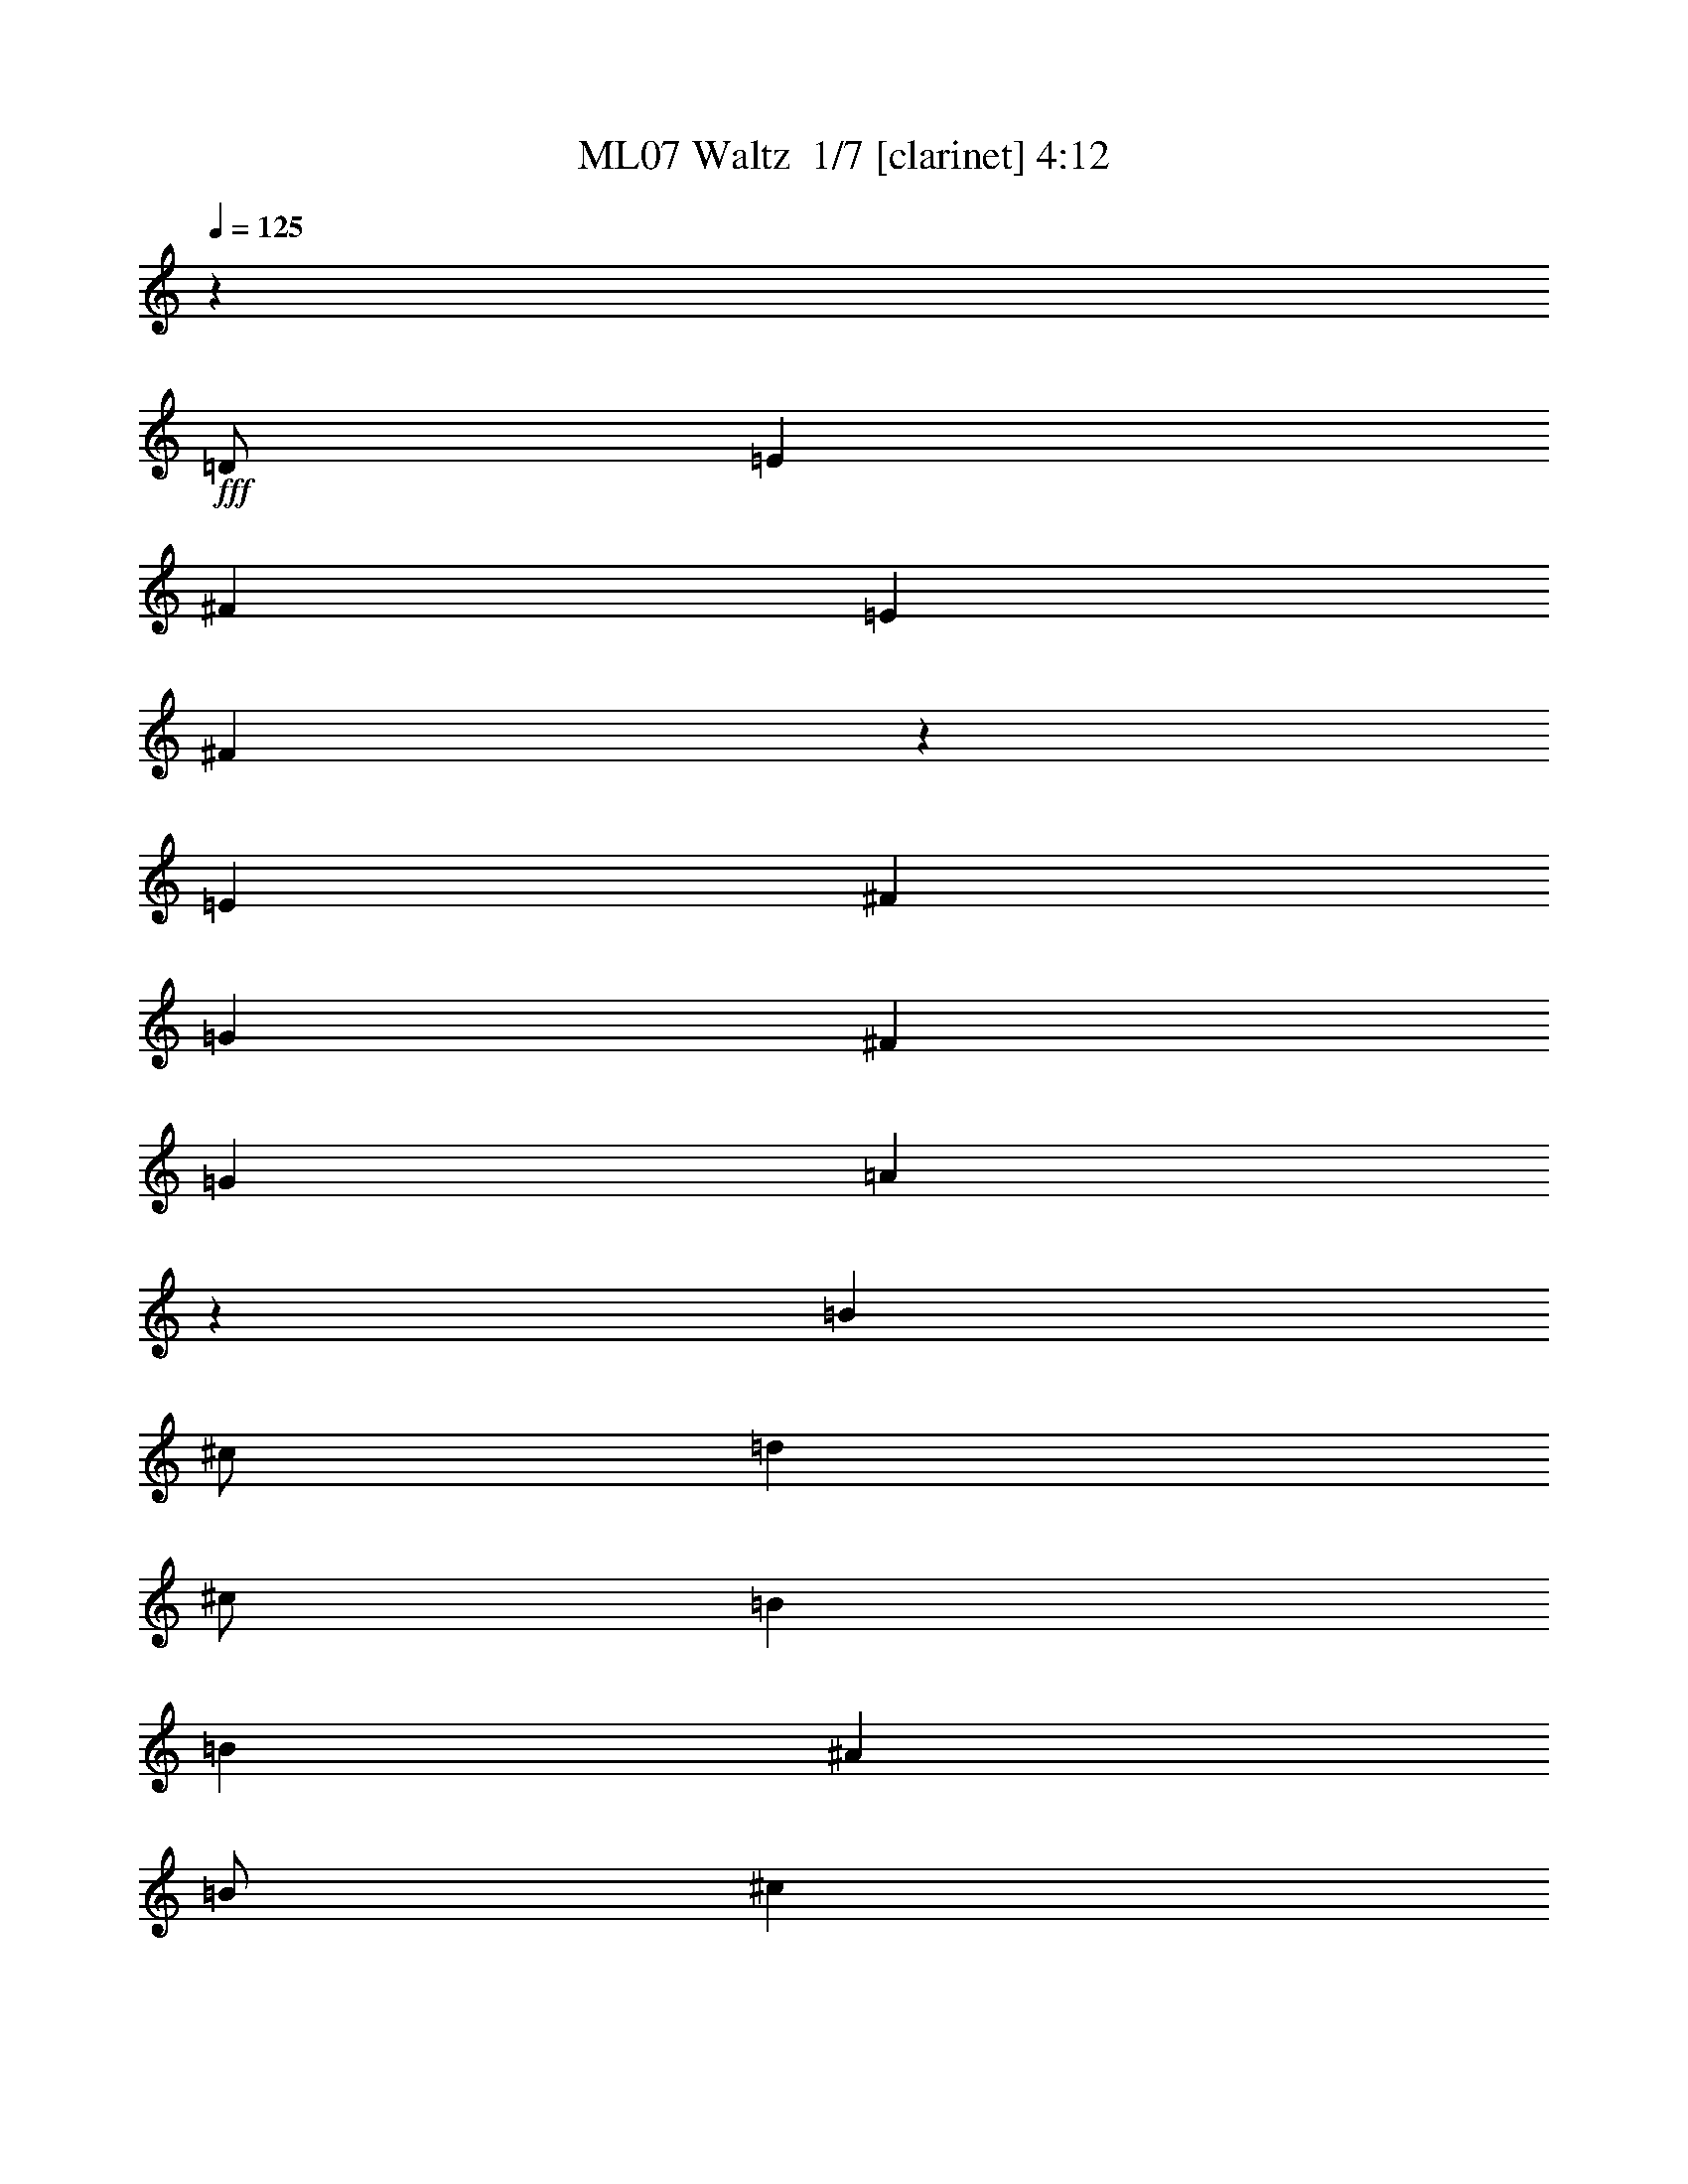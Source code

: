 % Produced with Bruzo's Transcoding Environment 2.0 alpha 
% Transcribed by Bruzo 

X:1
T: ML07 Waltz  1/7 [clarinet] 4:12
Z: Transcribed with BruTE 8 331 1
L: 1/4
Q: 125
K: C
z24003/8000
+fff+
[=D1/2]
[=E4001/8000]
[^F8001/8000]
[=E8001/8000]
[^F7997/4000]
z8009/8000
[=E4001/8000]
[^F4001/8000]
[=G8001/8000]
[^F8001/8000]
[=G8001/8000]
[=A3993/4000]
z501/500
[=B4001/8000]
[^c1/2]
[=d4001/8000]
[^c1/2]
[=B8001/8000]
[=B6001/4000]
[^A4001/8000]
[=B1/2]
[^c4001/8000]
[=d1/2]
[^c4001/8000]
[=B8001/8000]
[=B8001/8000]
[^F8001/8000]
[^F4001/8000]
[=G1/2]
[^F8001/8000]
[^F8001/8000]
[=D16003/8000]
[^F8001/8000]
[^F1/2]
[=G4001/8000]
[^F8001/8000]
[^F8001/8000]
[=D8001/4000]
[^F4001/8000]
[=G1/2]
[^F8001/8000]
[=E4001/4000]
[^F12001/8000]
[^F4001/8000]
[=A8001/8000]
[^F1/2]
[=G4001/8000]
[^F8001/8000]
[=E8001/8000]
[^F47951/8000]
z8029/4000
[=B4001/8000]
[=B1/2]
[=B4001/8000]
[=B1/2]
[=B8001/8000]
[=B8001/8000]
[=B4001/8000]
[^c4001/8000]
[=B8001/8000]
[=G8001/8000]
[^c11967/4000]
z16071/8000
[=A4001/8000]
[=A1/2]
[=A4001/8000]
[=A1/2]
[=A4001/4000]
[=A8001/8000]
[=A1/2]
[=B4001/8000]
[=A8001/8000]
[=G8001/8000]
[=B8001/4000]
[=B4001/8000]
[=B1/2]
[=B4001/8000]
[=B1/2]
[=B8001/8000]
[=B4001/4000]
[=B1/2]
[^c4001/8000]
[=B8001/8000]
[=G8001/8000]
[^F8001/4000]
[=E4001/8000]
[^F1/2]
[=E4001/8000]
[=D1/2]
[^C8001/8000]
[=B,4001/4000]
[=B,8001/2000]
[^C1/2]
[=D4001/8000]
[^C8001/8000]
[=D11949/4000]
z24109/8000
[=E1/2]
[^F4001/8000]
[=G8001/8000]
[^F8001/8000]
[=G4001/8000]
[=A1/2]
[=A6001/4000]
[=G1/2]
[^F16003/8000]
[^F1/2]
[^F4001/8000]
[^F1/2]
[^G4001/8000]
[^F8001/8000]
[^C8001/8000]
[=D4001/8000]
[=E1/2]
[^F8001/8000]
[=E8001/8000]
[=E4001/8000]
[^F1/2]
[=G4001/4000]
[^F8001/8000]
[=G1/2]
[=A4001/8000]
[=A8001/8000]
[=A1/2]
[=G4001/8000]
[=B1/2]
[=A4001/8000]
[^F4001/8000]
[=D1/2]
[^F4001/8000]
[=G1/2]
[^F4001/8000]
[=E1/2]
[=D8001/8000]
[=D4001/4000]
[=B,8001/8000]
[^F8001/8000]
[=E8001/8000]
[=D8001/8000]
[^C8001/8000]
[=B,8001/8000]
[=D4771/1600]
z3019/1000
[=D1/2]
[=E4001/8000]
[^F8001/8000]
[=E8001/8000]
[^F3169/1600]
z4079/4000
[=E4001/8000]
[^F4001/8000]
[=G8001/8000]
[^F8001/8000]
[=G8001/8000]
[=A7837/8000]
z1633/1600
[=B4001/8000]
[^c1/2]
[=d4001/8000]
[^c1/2]
[=B8001/8000]
[=B6001/4000]
[^A4001/8000]
[=B1/2]
[^c4001/8000]
[=d1/2]
[^c4001/8000]
[=B8001/8000]
[=B8001/8000]
[^F8001/8000]
[^F4001/8000]
[=G1/2]
[^F8001/8000]
[^F8001/8000]
[=D16003/8000]
[^F8001/8000]
[^F1/2]
[=G4001/8000]
[^F8001/8000]
[^F8001/8000]
[=D8001/4000]
[^F4001/8000]
[=G1/2]
[^F8001/8000]
[=E4001/4000]
[^F12001/8000]
[^F4001/8000]
[=A8001/8000]
[^F1/2]
[=G4001/8000]
[^F8001/8000]
[=E8001/8000]
[^F23901/4000]
z16207/8000
[=B4001/8000]
[=B1/2]
[=B4001/8000]
[=B1/2]
[=B8001/8000]
[=B8001/8000]
[=B4001/8000]
[^c1/2]
[=B4001/4000]
[=G8001/8000]
[^c4757/1600]
z811/400
[=A4001/8000]
[=A1/2]
[=A4001/8000]
[=A1/2]
[=A4001/4000]
[=A8001/8000]
[=A1/2]
[=B4001/8000]
[=A8001/8000]
[=G8001/8000]
[=B8001/4000]
[=B4001/8000]
[=B1/2]
[=B4001/8000]
[=B1/2]
[=B8001/8000]
[=B4001/4000]
[=B1/2]
[^c4001/8000]
[=B8001/8000]
[=G8001/8000]
[^F8001/4000]
[=E4001/8000]
[^F1/2]
[=E4001/8000]
[=D1/2]
[^C8001/8000]
[=B,4001/4000]
[=B,8001/2000]
[^C1/2]
[=D4001/8000]
[^C8001/8000]
[=D23749/8000]
z12129/4000
[=E1/2]
[^F4001/8000]
[=G8001/8000]
[^F8001/8000]
[=G4001/8000]
[=A1/2]
[=A6001/4000]
[=G1/2]
[^F16003/8000]
[^F1/2]
[^F4001/8000]
[^F1/2]
[^G4001/8000]
[^F8001/8000]
[^C8001/8000]
[=D4001/8000]
[=E1/2]
[^F8001/8000]
[=E8001/8000]
[=E4001/8000]
[^F1/2]
[=G4001/4000]
[^F8001/8000]
[=G1/2]
[=A4001/8000]
[=A8001/8000]
[=A1/2]
[=G4001/8000]
[=B1/2]
[=A4001/8000]
[^F4001/8000]
[=D1/2]
[^F4001/8000]
[=G1/2]
[^F4001/8000]
[=E1/2]
[=D8001/8000]
[=D4001/4000]
[=B,8001/8000]
[^F8001/8000]
[=E8001/8000]
[=D8001/8000]
[^C8001/8000]
[=B,8001/8000]
[=D11853/4000]
z24301/8000
[=D1/2]
[=E4001/8000]
[^F8001/8000]
[=E8001/8000]
[^F981/500]
z8307/8000
[=E4001/8000]
[^F4001/8000]
[=G8001/8000]
[^F8001/8000]
[=G8001/8000]
[=A961/1000]
z4157/4000
[=B4001/8000]
[^c1/2]
[=d4001/8000]
[^c1/2]
[=B8001/8000]
[=B6001/4000]
[^A4001/8000]
[=B1/2]
[^c4001/8000]
[=d1/2]
[^c4001/8000]
[=B8001/8000]
[=B8001/8000]
[^F8001/8000]
[^F4001/8000]
[=G1/2]
[^F8001/8000]
[^F8001/8000]
[=D16003/8000]
[^F8001/8000]
[^F1/2]
[=G4001/8000]
[^F8001/8000]
[^F8001/8000]
[=D8001/4000]
[^F4001/8000]
[=G1/2]
[^F8001/8000]
[=E4001/4000]
[^F12001/8000]
[^F4001/8000]
[=A8001/8000]
[^F1/2]
[=G4001/8000]
[^F8001/8000]
[=E8001/8000]
[^F48007/8000]
[=D1/2]
[=E4001/8000]
[^F8001/8000]
[=E8001/8000]
[^F15643/8000]
z209/200
[=E4001/8000]
[^F1/2]
[=G4001/4000]
[^F8001/8000]
[=G8001/8000]
[=A1527/1600]
z8367/8000
[=B4001/8000]
[^c1/2]
[=d4001/8000]
[^c1/2]
[=B8001/8000]
[=B6001/4000]
[^A4001/8000]
[=B1/2]
[^c4001/8000]
[=d1/2]
[^c4001/8000]
[=B8001/8000]
[=B8001/8000]
[^F8001/8000]
[^F4001/8000]
[=G1/2]
[^F8001/8000]
[^F8001/8000]
[=D16003/8000]
[^F8001/8000]
[^F1/2]
[=G4001/8000]
[^F8001/8000]
[^F8001/8000]
[=D8001/4000]
[^F4001/8000]
[=G1/2]
[^F8001/8000]
[=E8001/8000]
[^F6001/4000]
[^F4001/8000]
[=A8001/8000]
[^F1/2]
[=G4001/8000]
[^F8001/8000]
[=E8001/8000]
[^F8001/8000]
[^F4001/8000]
[=G1/2]
[^F8001/8000]
[^F4001/4000]
[=D8001/4000]
[^F8001/8000]
[^F1/2]
[=G4001/8000]
[^F8001/8000]
[^F8001/8000]
[=D8001/4000]
[^F8001/8000]
[^F4001/8000]
[=G4001/8000]
[^F8001/8000]
[^F8001/8000]
[=D8001/4000]
[^F4001/8000]
[=G1/2]
[^F8001/8000]
[=E8001/8000]
[^F6001/4000]
[^F1/2]
[=A4001/4000]
[^F1/2]
[=G4001/8000]
[^F8001/8000]
[=E8001/8000]
[^F8001/8000]
[^F4001/8000]
[=G1/2]
[^F8001/8000]
[^F8001/8000]
[^F8001/8000]
[=G4001/4000-]
[=A8001/8000=G8001/8000]
[^F7781/4000]
z24443/8000
[^F8001/8000]
[=G8001/8000-]
[=A8001/8000=G8001/8000]
[^F7777/4000]
z16451/8000
[^F8001/8000]
[^F4001/8000]
[=G1/2]
[^F8001/8000]
[^F8001/8000]
[=D16003/8000]
[^F8001/8000]
[^F1/2]
[=G4001/8000]
[^F8001/8000]
[^F8001/8000]
[=D8001/4000]
[^F4001/8000]
[=G1/2]
[^F8001/8000]
[=E8001/8000]
[^F4001/4000]
[^F1/2]
[=G4001/8000]
[^F8001/8000]
[^F8001/8000]
[=D8001/4000]
[^F4001/8000-]
[=G1/2^F1/2]
[^F8001/8000]
[=E8001/8000]
[^F6001/4000]
[^F4001/8000]
[=A8001/8000]
[^F1/2]
[=G4001/8000]
[^F8001/8000]
[=E8001/8000]
[^F8001/8000]
[=G4001/8000]
[^F1/2]
[=E8001/8000]
[^F16003/8000]
[=G8001/8000]
[^F8001/8000]
[=E8001/8000]
[=D8001/8000-]
[^F8001/8000=D8001/8000]
[^F8001/8000]
[^F4001/8000]
[=G1/2]
[^F8001/8000]
[^F8001/8000]
[=D4001/4000]
[=G8001/8000-]
[=A8001/8000=G8001/8000]
[^F8001/4000]
[^F8001/8000]
[^F4001/8000]
[^F1/2]
[^F4001/8000]
[=G1/2]
[^F4001/8000]
[=G1/2]
[=G4001/8000]
[^F1/2]
[=G4001/4000-]
[=A8001/8000=G8001/8000]
[=A1/2]
[=A4001/8000]
[=A1/2]
[=G4001/8000]
[=G24003/8000]
[^F8001/8000]
[^F4001/8000]
[=G1/2]
[^F4001/4000]
[^F8001/8000]
[=E8001/8000]
[=E8001/8000]
[=E8001/4000]
[=E4001/8000]
[=E1/2]
[=E8001/8000]
[=D8001/4000]
[^F4001/4000]
[^F1/2]
[^F4001/8000]
[^F8001/8000]
[^F8001/8000]
[=G6001/4000]
[=G1/2]
[^F8001/8000]
[^F4001/8000]
[=G1/2]
[^F8001/8000]
[^F8001/8000]
[^F4001/8000]
[=G4001/8000]
[^F8001/8000]
[^F8001/8000]
[=G8001/8000]
[^F8001/8000]
[=E8001/8000]
[=E4001/8000]
[=E1/2]
[=D8001/8000]
[=E8001/8000]
[=D4001/4000]
[=G8001/8000]
[^F8001/8000]
[^F993/1000]
z101/16

X:2
T: ML07 Waltz  2/7 [horn] 4:12
Z: Transcribed with BruTE -24 329 8
L: 1/4
Q: 125
K: C
z24003/8000
+fff+
[=D1/2]
[=E4001/8000]
[^F8001/8000]
[=E8001/8000]
[^F7997/4000]
z8009/8000
[=E4001/8000]
[^F4001/8000]
[=G8001/8000]
[^F8001/8000]
[=G8001/8000]
[=A3993/4000]
z501/500
[=B4001/8000]
[^c1/2]
[=d4001/8000]
[^c1/2]
[=B8001/8000]
[=B6001/4000]
[^A4001/8000]
[=B1/2]
[^c4001/8000]
[=d1/2]
[^c4001/8000]
[=B8001/8000]
[=B8001/8000]
[^F8001/8000]
[^F4001/8000]
[=G1/2]
[^F8001/8000]
[^F8001/8000]
[=D16003/8000]
[^F8001/8000]
[^F1/2]
[=G4001/8000]
[^F8001/8000]
[^F8001/8000]
[=D8001/4000]
[^F4001/8000]
[=G1/2]
[^F8001/8000]
[=E4001/4000]
[^F12001/8000]
[^F4001/8000]
[=A8001/8000]
[^F1/2]
[=G4001/8000]
[^F8001/8000]
[=E8001/8000]
[^F47951/8000]
z8029/4000
[=B4001/8000]
[=B1/2]
[=B4001/8000]
[=B1/2]
[=B8001/8000]
[=B8001/8000]
[=B4001/8000]
[^c4001/8000]
[=B8001/8000]
[=G8001/8000]
[^c11967/4000]
z16071/8000
[=A4001/8000]
[=A1/2]
[=A4001/8000]
[=A1/2]
[=A4001/4000]
[=A8001/8000]
[=A1/2]
[=B4001/8000]
[=A8001/8000]
[=G8001/8000]
[=B8001/4000]
[=B4001/8000]
[=B1/2]
[=B4001/8000]
[=B1/2]
[=B8001/8000]
[=B4001/4000]
[=B1/2]
[^c4001/8000]
[=B8001/8000]
[=G8001/8000]
[^F8001/4000]
[=E4001/8000]
[^F1/2]
[=E4001/8000]
[=D1/2]
[^C8001/8000]
[=B,4001/4000]
[=B,8001/2000]
[^C1/2]
[=D4001/8000]
[^C8001/8000]
[=D11949/4000]
z24109/8000
[=E1/2]
[^F4001/8000]
[=G8001/8000]
[^F8001/8000]
[=G4001/8000]
[=A1/2]
[=A6001/4000]
[=G1/2]
[^F16003/8000]
[^F1/2]
[^F4001/8000]
[^F1/2]
[^G4001/8000]
[^F8001/8000]
[^C8001/8000]
[=D4001/8000]
[=E1/2]
[^F8001/8000]
[=E8001/8000]
[=E4001/8000]
[^F1/2]
[=G4001/4000]
[^F8001/8000]
[=G1/2]
[=A4001/8000]
[=A8001/8000]
[=A1/2]
[=G4001/8000]
[=B1/2]
[=A4001/8000]
[^F4001/8000]
[=D1/2]
[^F4001/8000]
[=G1/2]
[^F4001/8000]
[=E1/2]
[=D8001/8000]
[=D4001/4000]
[=B,8001/8000]
[^F8001/8000]
[=E8001/8000]
[=D8001/8000]
[^C8001/8000]
[=B,8001/8000]
[=D4771/1600]
z3019/1000
[=D1/2]
[=E4001/8000]
[^F8001/8000]
[=E8001/8000]
[^F3169/1600]
z4079/4000
[=E4001/8000]
[^F4001/8000]
[=G8001/8000]
[^F8001/8000]
[=G8001/8000]
[=A7837/8000]
z1633/1600
[=B4001/8000]
[^c1/2]
[=d4001/8000]
[^c1/2]
[=B8001/8000]
[=B6001/4000]
[^A4001/8000]
[=B1/2]
[^c4001/8000]
[=d1/2]
[^c4001/8000]
[=B8001/8000]
[=B8001/8000]
[^F8001/8000]
[^F4001/8000]
[=G1/2]
[^F8001/8000]
[^F8001/8000]
[=D16003/8000]
[^F8001/8000]
[^F1/2]
[=G4001/8000]
[^F8001/8000]
[^F8001/8000]
[=D8001/4000]
[^F4001/8000]
[=G1/2]
[^F8001/8000]
[=E4001/4000]
[^F12001/8000]
[^F4001/8000]
[=A8001/8000]
[^F1/2]
[=G4001/8000]
[^F8001/8000]
[=E8001/8000]
[^F23901/4000]
z16207/8000
[=B4001/8000]
[=B1/2]
[=B4001/8000]
[=B1/2]
[=B8001/8000]
[=B8001/8000]
[=B4001/8000]
[^c1/2]
[=B4001/4000]
[=G8001/8000]
[^c4757/1600]
z811/400
[=A4001/8000]
[=A1/2]
[=A4001/8000]
[=A1/2]
[=A4001/4000]
[=A8001/8000]
[=A1/2]
[=B4001/8000]
[=A8001/8000]
[=G8001/8000]
[=B8001/4000]
[=B4001/8000]
[=B1/2]
[=B4001/8000]
[=B1/2]
[=B8001/8000]
[=B4001/4000]
[=B1/2]
[^c4001/8000]
[=B8001/8000]
[=G8001/8000]
[^F8001/4000]
[=E4001/8000]
[^F1/2]
[=E4001/8000]
[=D1/2]
[^C8001/8000]
[=B,4001/4000]
[=B,8001/2000]
[^C1/2]
[=D4001/8000]
[^C8001/8000]
[=D23749/8000]
z12129/4000
[=E1/2]
[^F4001/8000]
[=G8001/8000]
[^F8001/8000]
[=G4001/8000]
[=A1/2]
[=A6001/4000]
[=G1/2]
[^F16003/8000]
[^F1/2]
[^F4001/8000]
[^F1/2]
[^G4001/8000]
[^F8001/8000]
[^C8001/8000]
[=D4001/8000]
[=E1/2]
[^F8001/8000]
[=E8001/8000]
[=E4001/8000]
[^F1/2]
[=G4001/4000]
[^F8001/8000]
[=G1/2]
[=A4001/8000]
[=A8001/8000]
[=A1/2]
[=G4001/8000]
[=B1/2]
[=A4001/8000]
[^F4001/8000]
[=D1/2]
[^F4001/8000]
[=G1/2]
[^F4001/8000]
[=E1/2]
[=D8001/8000]
[=D4001/4000]
[=B,8001/8000]
[^F8001/8000]
[=E8001/8000]
[=D8001/8000]
[^C8001/8000]
[=B,8001/8000]
[=D11853/4000]
z24301/8000
[=D1/2]
[=E4001/8000]
[^F8001/8000]
[=E8001/8000]
[^F981/500]
z8307/8000
[=E4001/8000]
[^F4001/8000]
[=G8001/8000]
[^F8001/8000]
[=G8001/8000]
[=A961/1000]
z4157/4000
[=B4001/8000]
[^c1/2]
[=d4001/8000]
[^c1/2]
[=B8001/8000]
[=B6001/4000]
[^A4001/8000]
[=B1/2]
[^c4001/8000]
[=d1/2]
[^c4001/8000]
[=B8001/8000]
[=B8001/8000]
[^F8001/8000]
[^F4001/8000]
[=G1/2]
[^F8001/8000]
[^F8001/8000]
[=D16003/8000]
[^F8001/8000]
[^F1/2]
[=G4001/8000]
[^F8001/8000]
[^F8001/8000]
[=D8001/4000]
[^F4001/8000]
[=G1/2]
[^F8001/8000]
[=E4001/4000]
[^F12001/8000]
[^F4001/8000]
[=A8001/8000]
[^F1/2]
[=G4001/8000]
[^F8001/8000]
[=E8001/8000]
[^F48007/8000]
[=D1/2]
[=E4001/8000]
[^F8001/8000]
[=E8001/8000]
[^F15643/8000]
z209/200
[=E4001/8000]
[^F1/2]
[=G4001/4000]
[^F8001/8000]
[=G8001/8000]
[=A1527/1600]
z8367/8000
[=B4001/8000]
[^c1/2]
[=d4001/8000]
[^c1/2]
[=B8001/8000]
[=B6001/4000]
[^A4001/8000]
[=B1/2]
[^c4001/8000]
[=d1/2]
[^c4001/8000]
[=B8001/8000]
[=B8001/8000]
[^F8001/8000]
[^F4001/8000]
[=G1/2]
[^F8001/8000]
[^F8001/8000]
[=D16003/8000]
[^F8001/8000]
[^F1/2]
[=G4001/8000]
[^F8001/8000]
[^F8001/8000]
[=D8001/4000]
[^F4001/8000]
[=G1/2]
[^F8001/8000]
[=E8001/8000]
[^F6001/4000]
[^F4001/8000]
[=A8001/8000]
[^F1/2]
[=G4001/8000]
[^F8001/8000]
[=E8001/8000]
[^F8001/8000]
[^F4001/8000]
[=G1/2]
[^F8001/8000]
[^F4001/4000]
[=D8001/4000]
[^F8001/8000]
[^F1/2]
[=G4001/8000]
[^F8001/8000]
[^F8001/8000]
[=D8001/4000]
[^F8001/8000]
[^F4001/8000]
[=G4001/8000]
[^F8001/8000]
[^F8001/8000]
[=D8001/4000]
[^F4001/8000]
[=G1/2]
[^F8001/8000]
[=E8001/8000]
[^F6001/4000]
[^F1/2]
[=A4001/4000]
[^F1/2]
[=G4001/8000]
[^F8001/8000]
[=E8001/8000]
[^F8001/8000]
[^F4001/8000]
[=G1/2]
[^F8001/8000]
[^F8001/8000]
[^F8001/8000]
[=G4001/4000-]
[=A8001/8000=G8001/8000]
[^F7781/4000]
z24443/8000
[^F8001/8000]
[=G8001/8000-]
[=A8001/8000=G8001/8000]
[^F7777/4000]
z16451/8000
[^F8001/8000]
[^F4001/8000]
[=G1/2]
[^F8001/8000]
[^F8001/8000]
[=D16003/8000]
[^F8001/8000]
[^F1/2]
[=G4001/8000]
[^F8001/8000]
[^F8001/8000]
[=D8001/4000]
[^F4001/8000]
[=G1/2]
[^F8001/8000]
[=E8001/8000]
[^F4001/4000]
[^F1/2]
[=G4001/8000]
[^F8001/8000]
[^F8001/8000]
[=D8001/4000]
[^F4001/8000-]
[=G1/2^F1/2]
[^F8001/8000]
[=E8001/8000]
[^F6001/4000]
[^F4001/8000]
[=A8001/8000]
[^F1/2]
[=G4001/8000]
[^F8001/8000]
[=E8001/8000]
[^F8001/8000]
[=G4001/8000]
[^F1/2]
[=E8001/8000]
[^F16003/8000]
[=G8001/8000]
[^F8001/8000]
[=E8001/8000]
[=D8001/8000-]
[^F8001/8000=D8001/8000]
[^F8001/8000]
[^F4001/8000]
[=G1/2]
[^F8001/8000]
[^F8001/8000]
[=D4001/4000]
[=G8001/8000-]
[=A8001/8000=G8001/8000]
[^F8001/4000]
[^F8001/8000]
[^F4001/8000]
[^F1/2]
[^F4001/8000]
[=G1/2]
[^F4001/8000]
[=G1/2]
[=G4001/8000]
[^F1/2]
[=G4001/4000-]
[=A8001/8000=G8001/8000]
[=A1/2]
[=A4001/8000]
[=A1/2]
[=G4001/8000]
[=G24003/8000]
[^F8001/8000]
[^F4001/8000]
[=G1/2]
[^F4001/4000]
[^F8001/8000]
[=E8001/8000]
[=E8001/8000]
[=E8001/4000]
[=E4001/8000]
[=E1/2]
[=E8001/8000]
[=D8001/4000]
[^F4001/4000]
[^F1/2]
[^F4001/8000]
[^F8001/8000]
[^F8001/8000]
[=G6001/4000]
[=G1/2]
[^F8001/8000]
[^F4001/8000]
[=G1/2]
[^F8001/8000]
[^F8001/8000]
[^F4001/8000]
[=G4001/8000]
[^F8001/8000]
[^F8001/8000]
[=G8001/8000]
[^F8001/8000]
[=E8001/8000]
[=E4001/8000]
[=E1/2]
[=D8001/8000]
[=E8001/8000]
[=D4001/4000]
[=G8001/8000]
[^F8001/8000]
[^F993/1000]
z101/16

X:3
T: ML07 Waltz  3/7 [flute] 4:12
Z: Transcribed with BruTE 38 258 2
L: 1/4
Q: 125
K: C
z8001/8000
+p+
[^F,8001/8000]
[=B,8001/8000]
[^F,24003/8000=B,24003/8000=D24003/8000^F24003/8000]
[=B,8001/8000]
[^F,4001/8000]
[=B,1/2]
[=D4001/8000]
[^F1/2]
[=E,6001/2000=B,6001/2000=E6001/2000=G6001/2000]
[=A,8001/8000]
[=A,1/2]
[=B,4001/8000]
[=A,4001/8000]
[=G,1/2]
[=B,24003/8000=D24003/8000^F24003/8000=B24003/8000]
[^F,8001/8000]
[^C4001/8000]
[=E4001/8000]
[^F1/2]
[^A4001/8000]
[=B,8001/8000]
[^F,1/2]
[=B,4001/8000]
[=D1/2]
[^F4001/8000]
[^F,3987/4000^C3987/4000=E3987/4000^F3987/4000^A3987/4000]
z16029/8000
[=B,8001/8000]
[^F,4001/8000]
[=B,4001/8000]
[=D1/2]
[^F4001/8000]
[^F,7967/8000^A,7967/8000^C7967/8000=E7967/8000^F7967/8000]
z4009/2000
[=B,8001/8000]
[^F,4001/8000]
[=B,1/2]
[=D4001/8000]
[^F1/2]
[=G,7961/8000=D7961/8000^F7961/8000=B7961/8000]
z8041/8000
[=A,4001/4000^C4001/4000=A4001/4000]
[=B,8001/8000]
[^F,1/2]
[=B,4001/8000]
[=D1/2]
[^F4001/8000]
[=G,3977/4000=D3977/4000^F3977/4000=B3977/4000]
z503/500
[=A,8001/8000^C8001/8000=A8001/8000]
[^F,8001/4000=B,8001/4000=D8001/4000]
[=B,1001/8000]
[^C,1/8]
[=D,1/8]
[=E,1/8]
[^F,1/8]
[=G,1/8]
[=A,1/8]
[=B,1/8]
[^F,3987/2000^A,3987/2000^C3987/2000=E3987/2000^F3987/2000]
z1007/1000
[^F,24003/8000=B,24003/8000]
[=B,8001/8000]
[^F,4001/8000]
[=B,1/2]
[=D4001/8000]
[^F1/2]
[=E,6001/2000=B,6001/2000=E6001/2000=G6001/2000]
[=A,8001/8000]
[=A,1/2]
[=B,4001/8000]
[=A,1/2]
[=G,4001/8000]
[=D,15931/8000=A,15931/8000-=D15931/8000-^F15931/8000-]
+ppp+
[=A,1009/1000=D1009/1000^F1009/1000]
+p+
[=D,8001/8000]
[=A,4001/8000]
[=D4001/8000]
[^F1/2]
[=A4001/8000]
[=A,8001/8000]
[=E,1/2]
[=A,4001/8000]
[^C1/2]
[=E4001/8000]
[=B,8001/8000]
[^F,4001/8000]
[=B,1/2]
[=D4001/8000]
[^F1/2]
[=B,8001/8000]
[^F,4001/8000]
[=B,1/2]
[=D4001/8000]
[^F4001/8000]
[=E,8001/8000]
[=B,1/2]
[=E4001/8000]
[=G1/2]
[=B4001/8000]
[^F,8001/8000]
[^F,4001/8000]
[=B,1/2]
[^A,4001/8000]
[^C1/2]
[=B,8001/8000]
[^F,4001/8000]
[=B,1/2]
[^F4001/8000]
[=D4001/8000]
[=B,8001/8000]
[^F,1/2]
[=B,4001/8000]
[=D1/2]
[^F4001/8000]
[^F,7901/8000^C7901/8000=E7901/8000^F7901/8000^A7901/8000]
z8051/4000
[=B,8001/8000]
[^F,4001/8000]
[=B,1/2]
[=D4001/8000]
[^F1/2]
[=E4001/8000]
[=D4001/8000]
[^C1/2]
[=B,4001/8000]
[=A,1/2]
[=G,4001/8000]
[=E,8001/8000]
[=B,1/2]
[=E4001/8000]
[=G4001/8000]
[=B1/2]
[=A,8001/8000^C8001/8000]
[=A,4001/8000]
[=B,1/2]
[=A,4001/8000]
[=G,1/2]
[=D,8001/8000]
[=A,4001/8000]
[=D4001/8000]
[^F1/2]
[=A4001/8000]
[^F,8001/8000]
[^F,1/2]
[^A,4001/8000]
[^C1/2]
[^F4001/8000]
[=B,8001/8000]
[^F,4001/8000]
[=B,1/2]
[=D4001/8000]
[^F1/2]
[=E,8001/8000]
[=B,4001/8000]
[=E4001/8000]
[=G1/2]
[=B4001/8000]
[=A,8001/8000]
[=A,1/2]
[=B,4001/8000]
[=A,1/2]
[=G,4001/8000]
[=D,8001/8000]
[=A,4001/8000]
[=D1/2]
[=D,4001/8000]
[=E,1/2]
[^F,1573/1600^A,1573/1600^C1573/1600^F1573/1600]
z16139/8000
[=B,8001/8000]
[^F8001/8000]
[=E8001/8000]
[=D8001/8000]
[^C8001/8000]
[=B,8001/8000]
[=B,8001/8000]
[^F,4001/8000]
[=B,1/2]
[=D4001/8000]
[^F1/2]
[^F,6001/2000^C6001/2000=E6001/2000^F6001/2000^A6001/2000]
[^F,24003/8000=B,24003/8000=D24003/8000^F24003/8000]
[=B,8001/8000]
[^F,4001/8000]
[=B,1/2]
[=D4001/8000]
[^F1/2]
[=E,6001/2000=B,6001/2000=E6001/2000=G6001/2000]
[=A,8001/8000]
[=A,1/2]
[=B,4001/8000]
[=A,1/2]
[=G,4001/8000]
[=B,24003/8000=D24003/8000^F24003/8000=B24003/8000]
[^F,8001/8000]
[^C4001/8000]
[=E4001/8000]
[^F1/2]
[^A4001/8000]
[=B,8001/8000]
[^F,1/2]
[=B,4001/8000]
[=D1/2]
[^F4001/8000]
[^F,313/320^C313/320=E313/320^F313/320^A313/320]
z8089/4000
[=B,8001/8000]
[^F,4001/8000]
[=B,1/2]
[=D4001/8000]
[^F4001/8000]
[^F,3909/4000^A,3909/4000^C3909/4000=E3909/4000^F3909/4000]
z3237/1600
[=B,8001/8000]
[^F,4001/8000]
[=B,1/2]
[=D4001/8000]
[^F1/2]
[=G,1953/2000=D1953/2000^F1953/2000=B1953/2000]
z819/800
[=A,4001/4000^C4001/4000=A4001/4000]
[=B,8001/8000]
[^F,1/2]
[=B,4001/8000]
[=D1/2]
[^F4001/8000]
[=G,1561/1600=D1561/1600^F1561/1600=B1561/1600]
z8197/8000
[=A,8001/8000^C8001/8000=A8001/8000]
[^F,8001/4000=B,8001/4000=D8001/4000]
[=B,1/8]
[^C,1001/8000]
[=D,1/8]
[=E,1/8]
[^F,1/8]
[=G,1/8]
[=A,1/8]
[=B,1/8]
[^F,15799/8000^A,15799/8000^C15799/8000=E15799/8000^F15799/8000]
z1641/1600
[^F,24003/8000=B,24003/8000]
[=B,8001/8000]
[^F,4001/8000]
[=B,1/2]
[=D4001/8000]
[^F1/2]
[=E,6001/2000=B,6001/2000=E6001/2000=G6001/2000]
[=A,8001/8000]
[=A,1/2]
[=B,4001/8000]
[=A,1/2]
[=G,4001/8000]
[=D,7891/4000=A,7891/4000-=D7891/4000-^F7891/4000-]
+ppp+
[=A,8221/8000=D8221/8000^F8221/8000]
+p+
[=D,8001/8000]
[=A,4001/8000]
[=D4001/8000]
[^F1/2]
[=A4001/8000]
[=A,8001/8000]
[=E,1/2]
[=A,4001/8000]
[^C1/2]
[=E4001/8000]
[=B,8001/8000]
[^F,4001/8000]
[=B,1/2]
[=D4001/8000]
[^F1/2]
[=B,8001/8000]
[^F,4001/8000]
[=B,1/2]
[=D4001/8000]
[^F4001/8000]
[=E,8001/8000]
[=B,1/2]
[=E4001/8000]
[=G1/2]
[=B4001/8000]
[^F,8001/8000]
[^F,4001/8000]
[=B,1/2]
[^A,4001/8000]
[^C1/2]
[=B,8001/8000]
[^F,4001/8000]
[=B,1/2]
[^F4001/8000]
[=D4001/8000]
[=B,8001/8000]
[^F,1/2]
[=B,4001/8000]
[=D1/2]
[^F4001/8000]
[^F,969/1000^C969/1000=E969/1000^F969/1000^A969/1000]
z16251/8000
[=B,8001/8000]
[^F,4001/8000]
[=B,1/2]
[=D4001/8000]
[^F1/2]
[=E4001/8000]
[=D4001/8000]
[^C1/2]
[=B,4001/8000]
[=A,1/2]
[=G,4001/8000]
[=E,8001/8000]
[=B,1/2]
[=E4001/8000]
[=G4001/8000]
[=B1/2]
[=A,8001/8000^C8001/8000]
[=A,4001/8000]
[=B,1/2]
[=A,4001/8000]
[=G,1/2]
[=D,8001/8000]
[=A,4001/8000]
[=D4001/8000]
[^F1/2]
[=A4001/8000]
[^F,8001/8000]
[^F,1/2]
[^A,4001/8000]
[^C1/2]
[^F4001/8000]
[=B,8001/8000]
[^F,4001/8000]
[=B,1/2]
[=D4001/8000]
[^F1/2]
[=E,8001/8000]
[=B,4001/8000]
[=E4001/8000]
[=G1/2]
[=B4001/8000]
[=A,8001/8000]
[=A,1/2]
[=B,4001/8000]
[=A,1/2]
[=G,4001/8000]
[=D,8001/8000]
[=A,4001/8000]
[=D1/2]
[=D,4001/8000]
[=E,1/2]
[^F,1929/2000^A,1929/2000^C1929/2000^F1929/2000]
z509/250
[=B,8001/8000]
[^F8001/8000]
[=E8001/8000]
[=D8001/8000]
[^C8001/8000]
[=B,8001/8000]
[=B,8001/8000]
[^F,4001/8000]
[=B,1/2]
[=D4001/8000]
[^F1/2]
[^F,6001/2000^C6001/2000=E6001/2000^F6001/2000^A6001/2000]
[^F,24003/8000=B,24003/8000=D24003/8000^F24003/8000]
[=B,8001/8000]
[^F,4001/8000]
[=B,1/2]
[=D4001/8000]
[^F1/2]
[=E,6001/2000=B,6001/2000=E6001/2000=G6001/2000]
[=A,8001/8000]
[=A,1/2]
[=B,4001/8000]
[=A,1/2]
[=G,4001/8000]
[=B,24003/8000=D24003/8000^F24003/8000=B24003/8000]
[^F,8001/8000]
[^C4001/8000]
[=E4001/8000]
[^F1/2]
[^A4001/8000]
[=B,8001/8000]
[^F,1/2]
[=B,4001/8000]
[=D1/2]
[^F4001/8000]
[^F,1919/2000^C1919/2000=E1919/2000^F1919/2000^A1919/2000]
z16327/8000
[=B,8001/8000]
[^F,4001/8000]
[=B,1/2]
[=D4001/8000]
[^F4001/8000]
[^F,7669/8000^A,7669/8000^C7669/8000=E7669/8000^F7669/8000]
z8167/4000
[=B,8001/8000]
[^F,4001/8000]
[=B,1/2]
[=D4001/8000]
[^F1/2]
[=G,7663/8000=D7663/8000^F7663/8000=B7663/8000]
z8339/8000
[=A,4001/4000^C4001/4000=A4001/4000]
[=B,8001/8000]
[^F,1/2]
[=B,4001/8000]
[=D1/2]
[^F4001/8000]
[=G,957/1000=D957/1000^F957/1000=B957/1000]
z4173/4000
[=A,8001/8000^C8001/8000=A8001/8000]
[^F,8001/4000=B,8001/4000=D8001/4000]
[=B,1/8]
[^C,1001/8000]
[=D,1/8]
[=E,1/8]
[^F,1/8]
[=G,1/8]
[=A,1/8]
[=B,1/8]
[^F,313/160^A,313/160^C313/160=E313/160^F313/160]
z4177/4000
[^F,24003/8000=B,24003/8000=D24003/8000^F24003/8000]
[=B,8001/8000]
[^F,4001/8000]
[=B,1/2]
[=D4001/8000]
[^F1/2]
[=E,6001/2000=B,6001/2000=E6001/2000=G6001/2000]
[=A,8001/8000]
[=A,1/2]
[=B,4001/8000]
[=A,1/2]
[=G,4001/8000]
[=B,8001/8000]
[^F,4001/8000]
[=B,1/2]
[=D4001/8000]
[^F1/2]
[^F,8001/8000]
[^C4001/8000]
[=E4001/8000]
[^F1/2]
[^A4001/8000]
[=B,8001/8000]
[^F,1/2]
[=B,4001/8000]
[=D1/2]
[^F4001/8000]
[^F,7623/8000^A,7623/8000^C7623/8000=E7623/8000^F7623/8000^A7623/8000]
z819/400
[=B,8001/8000]
[^F,4001/8000]
[=B,1/2]
[=D4001/8000]
[^F4001/8000]
[^F,119/125^A,119/125^C119/125=E119/125^F119/125]
z16387/8000
[=B,8001/8000]
[^F,4001/8000]
[=B,1/2]
[=D4001/8000]
[^F1/2]
[=G,761/800=D761/800^F761/800=B761/800]
z1049/1000
[=A,8001/8000^C8001/8000=A8001/8000]
[=B,4001/4000]
[^F,1/2]
[=B,4001/8000]
[=D1/2]
[^F4001/8000]
[=G,7603/8000=D7603/8000^F7603/8000=B7603/8000]
z8399/8000
[=A,8001/8000^C8001/8000=A8001/8000]
[^F,8001/4000=B,8001/4000=D8001/4000]
[=E,8001/8000]
[^F,4001/4000]
[^C8001/8000]
[=D,8001/8000=A,8001/8000=D8001/8000^F8001/8000]
[^F,7593/8000=B,7593/8000=D7593/8000^F7593/8000]
z1641/800
[=B,8001/8000]
[^F,4001/8000]
[=B,1/2]
[=D4001/8000]
[^F1/2]
[^F,7587/8000^A,7587/8000^C7587/8000=E7587/8000^F7587/8000]
z16417/8000
[=B,8001/8000]
[^F,1/2]
[=B,4001/8000]
[=D1/2]
[^F4001/8000]
[=G,379/400=D379/400^F379/400=B379/400]
z4211/4000
[=A,8001/8000^C8001/8000=A8001/8000]
[^F,8001/8000=B,8001/8000=D8001/8000]
[^F,4001/8000]
[=B,1/2]
[=D4001/8000]
[^F4001/8000]
[=G,7573/8000=D7573/8000^F7573/8000=B7573/8000]
z8429/8000
[=A,8001/8000^C8001/8000=A8001/8000]
[^F,8001/4000=B,8001/4000=D8001/4000]
[^F,8001/8000]
[^F,8001/8000=B,8001/8000=D8001/8000]
[^F,8001/8000^A,8001/8000^C8001/8000]
[=E,16003/8000=G,16003/8000=D16003/8000]
[^F,8001/4000=B,8001/4000=D8001/4000]
[=E,8001/8000]
[=D,8001/8000]
[^F,8001/8000=B,8001/8000]
[^F,8001/8000=B,8001/8000=D8001/8000]
[=D,8001/4000=G,8001/4000=B,8001/4000=D8001/4000]
[^F,16003/8000=B,16003/8000=D16003/8000]
[=B,8001/8000]
[=E,8001/8000^F,8001/8000]
[^F,7549/8000=B,7549/8000=D7549/8000^F7549/8000]
z8227/4000
[=B,8001/8000]
[^F,4001/8000]
[=B,1/2]
[=D4001/8000]
[^F4001/8000]
[^F,3771/4000^A,3771/4000^C3771/4000=E3771/4000^F3771/4000]
z16461/8000
[=B,8001/8000]
[^F,1/2]
[=B,4001/8000]
[=D4001/8000]
[^F1/2]
[=G,471/500=D471/500^F471/500=B471/500]
z4233/4000
[=A,8001/8000^C8001/8000=A8001/8000]
[^F,7533/8000=B,7533/8000=D7533/8000]
z16471/8000
[=B,8001/8000]
[^F,1/2]
[=B,4001/8000]
[=D4001/8000]
[^F1/2]
[=G,3763/4000=D3763/4000^F3763/4000=B3763/4000]
z2119/2000
[=A,8001/8000^C8001/8000=A8001/8000]
[^F,8001/8000=B,8001/8000=D8001/8000]
[^F,4001/8000]
[=B,4001/8000]
[=D1/2]
[^F4001/8000]
[=G,7519/8000=D7519/8000^F7519/8000=B7519/8000]
z8483/8000
[=A,8001/8000^C8001/8000=A8001/8000]
[=G,8001/8000=B,8001/8000=D8001/8000]
[=B,4001/8000]
[=D,1/2]
[=A,8001/8000]
[=B,8001/8000]
[^F,4001/8000]
[=B,4001/8000]
[=D1/2]
[^F4001/8000]
[=G,8001/8000^F8001/8000=B8001/8000]
[=A,8001/8000=A8001/8000^c8001/8000]
[^F,8001/8000-=B,8001/8000-^F8001/8000-]
[^C8001/8000^F,8001/8000=B,8001/8000^F8001/8000]
[=B,8001/8000=D8001/8000]
[=B,469/500=D469/500]
z4249/4000
[^F,8001/8000^A,8001/8000^C8001/8000=E8001/8000]
[=B,4001/4000]
[=E,8001/4000=G,8001/4000=B,8001/4000=G8001/4000]
[^F,8001/8000=B,8001/8000-^F8001/8000-]
[^F,8001/8000=B,8001/8000^F8001/8000]
[^F,1599/1600=B,1599/1600=D1599/1600^F1599/1600]
z8007/8000
[^F,7993/8000]
z1601/800
[=E,4001/4000=B,4001/4000=E4001/4000=G4001/4000]
[=A,1997/2000=A1997/2000]
z4007/4000
[=A,8001/8000=A8001/8000]
[=G,8001/8000]
[=D,8001/8000=G,8001/8000=B,8001/8000]
[=G,8001/8000]
[=D,3991/4000^F,3991/4000=A,3991/4000]
z8011/4000
[=D8001/8000^F8001/8000]
[=G,8001/8000^C8001/8000=A8001/8000]
[=G,8001/8000=B,8001/8000=D8001/8000]
[=D,8001/8000-^F,8001/8000=A,8001/8000]
[=A,8001/8000=D,8001/8000]
[=A,8001/8000]
[=D,8001/8000^F,8001/8000=A,8001/8000]
[^F,8001/8000=B,8001/8000]
[^F,4001/8000=B,4001/8000]
[^F,1/2]
[^F,7969/8000=B,7969/8000=D7969/8000]
z4017/4000
[^F,8001/8000=B,8001/8000=D8001/8000]
[=E,8001/8000=B,8001/8000=D8001/8000]
[=D,8001/8000=B,8001/8000=D8001/8000]
[=A,8001/8000]
[=D,8001/8000=A,8001/8000]
[=D,8001/8000]
[=B,8001/8000]
[=D,8001/8000^F,8001/8000=B,8001/8000]
[=D,4001/4000^F,4001/4000=B,4001/4000]
[=D,8001/8000]
[=D,8001/8000^F,8001/8000]
[=D,8001/8000^F,8001/8000=B,8001/8000]
[=D,8001/8000]
[^C,497/500]
z161/160
[^F,159/160]
z8027/4000
[^F,8001/8000]
[^F,8001/8000]
[=D,993/1000^F,993/1000]
z101/16

X:4
T: ML07 Waltz  4/7 [bardic fiddle] 4:12
Z: Transcribed with BruTE -41 232 5
L: 1/4
Q: 125
K: C
z24003/8000
+pp+
[=B,23997/8000]
z24009/8000
[=G,6001/2000=B,6001/2000=E6001/2000]
[=A,24003/8000^C24003/8000=E24003/8000]
[=B,24003/8000]
[=B,6001/2000]
[=B,24003/8000]
[^A,3987/4000^C3987/4000^F3987/4000]
z2403/800
[^F4001/8000]
[=B4001/8000]
[=d1/2]
[^f4001/8000]
[^F7967/8000]
z24037/8000
[^F4001/8000]
[=B1/2]
[=d4001/8000]
[^f1/2]
[=d4001/8000]
[=g1/2]
[^f8001/8000]
[=e4001/4000]
[^f24003/8000]
[=d1/2]
[=g4001/8000]
[^f8001/8000]
[=e8001/8000]
[=B8001/4000]
[=B,8001/8000-^F8001/8000-=d8001/8000-]
[^A,1987/2000-^C1987/2000-^c1987/2000-=B,1987/2000^F1987/2000=d1987/2000]
+ppp+
[^A,2/1^C2/1^c2/1]
z120099/8000
z8/1
z8/1
z8/1
+pp+
[^A,7901/8000^C7901/8000^F7901/8000]
z15019/1000
z8/1
z8/1
z8/1
z8/1
[=B,2981/1000]
z12079/4000
[=G,6001/2000=B,6001/2000=E6001/2000]
[=A,24003/8000^C24003/8000=E24003/8000]
[=B,24003/8000]
[=B,6001/2000]
[=B,24003/8000]
[^A,313/320^C313/320^F313/320]
z24179/8000
[^F4001/8000]
[=B1/2]
[=d4001/8000]
[^f4001/8000]
[^F3909/4000]
z12093/4000
[^F4001/8000]
[=B1/2]
[=d4001/8000]
[^f1/2]
[=d4001/8000]
[=g1/2]
[^f8001/8000]
[=e4001/4000]
[^f24003/8000]
[=d1/2]
[=g4001/8000]
[^f8001/8000]
[=e8001/8000]
[=B8001/4000]
[=B,8001/8000-^F8001/8000-=d8001/8000-]
[^A,7799/8000-^C7799/8000-^c7799/8000-=B,7799/8000^F7799/8000=d7799/8000]
+ppp+
[^A,2/1^C2/1^c2/1]
z15031/1000
z8/1
z8/1
z8/1
+pp+
[^A,969/1000^C969/1000^F969/1000]
z120301/8000
z8/1
z8/1
z8/1
z8/1
[=B,23699/8000]
z20081/2000
z8/1
[^A,1919/2000^C1919/2000^F1919/2000]
z2407/160
z8/1
[^A,153/160^C153/160^F153/160]
z8177/4000
[=B,11823/4000]
z80377/8000
z8/1
[^A,7623/8000^C7623/8000^F7623/8000]
z67/8
z8/1
z8/1
z8/1
z8/1
z8/1
z8/1
z8/1
z8/1
z8/1
z8/1
z8/1
z8/1
z8/1
z8/1
z8/1
z8/1
z8/1
z8/1
z8/1
z8/1

X:5
T: ML07 Waltz  5/7 [bruesque bassoon] 4:12
Z: Transcribed with BruTE 8 174 3
L: 1/4
Q: 125
K: C
z8001/8000
+fff+
[^F,8001/8000]
[=B,8001/8000]
[=D1/2]
[=E4001/8000]
[^F8001/8000]
[=E8001/8000]
[^F7997/4000]
z8009/8000
[=E4001/8000]
[^F4001/8000]
[=G8001/8000]
[^F8001/8000]
[=G8001/8000]
[=A3993/4000]
z501/500
[=B4001/8000]
[^c1/2]
[=d4001/8000]
[^c1/2]
[=B8001/8000]
[=B6001/4000]
[^A4001/8000]
[=B1/2]
[^c4001/8000]
[=d1/2]
[^c4001/8000]
[=B8001/8000]
[=B8001/8000]
[^F8001/8000]
[^F4001/8000]
[=G1/2]
[^F8001/8000]
[^F8001/8000]
[=D16003/8000]
[^F8001/8000]
[^F1/2]
[=G4001/8000]
[^F8001/8000]
[^F8001/8000]
[=D8001/4000]
[^F4001/8000]
[=G1/2]
[^F8001/8000]
[=E4001/4000]
[^F12001/8000]
[^F4001/8000]
[=A8001/8000]
[^F1/2]
[=G4001/8000]
[^F8001/8000]
[=E8001/8000]
[^F47951/8000]
z8029/4000
[=B4001/8000]
[=B1/2]
[=B4001/8000]
[=B1/2]
[=B8001/8000]
[=B8001/8000]
[=B4001/8000]
[^c4001/8000]
[=B8001/8000]
[=G8001/8000]
[^c11967/4000]
z16071/8000
[=A4001/8000]
[=A1/2]
[=A4001/8000]
[=A1/2]
[=A4001/4000]
[=A8001/8000]
[=A1/2]
[=B4001/8000]
[=A8001/8000]
[=G8001/8000]
[=B8001/4000]
[=B4001/8000]
[=B1/2]
[=B4001/8000]
[=B1/2]
[=B8001/8000]
[=B4001/4000]
[=B1/2]
[^c4001/8000]
[=B8001/8000]
[=G8001/8000]
[^F8001/4000]
[=E4001/8000]
[^F1/2]
[=E4001/8000]
[=D1/2]
[^C8001/8000]
[=B,4001/4000]
[=B,8001/2000]
[^C1/2]
[=D4001/8000]
[^C8001/8000]
[=D11949/4000]
z24109/8000
[=E1/2]
[^F4001/8000]
[=G8001/8000]
[^F8001/8000]
[=G4001/8000]
[=A1/2]
[=A6001/4000]
[=G1/2]
[^F16003/8000]
[^F1/2]
[^F4001/8000]
[^F1/2]
[^G4001/8000]
[^F8001/8000]
[^C8001/8000]
[=D4001/8000]
[=E1/2]
[^F8001/8000]
[=E8001/8000]
[=E4001/8000]
[^F1/2]
[=G4001/4000]
[^F8001/8000]
[=G1/2]
[=A4001/8000]
[=A8001/8000]
[=A1/2]
[=G4001/8000]
[=B1/2]
[=A4001/8000]
[^F4001/8000]
[=D1/2]
[^F4001/8000]
[=G1/2]
[^F4001/8000]
[=E1/2]
[=D8001/8000]
[=D4001/4000]
[=B,8001/8000]
[^F8001/8000]
[=E8001/8000]
[=D8001/8000]
[^C8001/8000]
[=B,8001/8000]
[=D4771/1600]
z3019/1000
[=D1/2]
[=E4001/8000]
[^F8001/8000]
[=E8001/8000]
[^F3169/1600]
z4079/4000
[=E4001/8000]
[^F4001/8000]
[=G8001/8000]
[^F8001/8000]
[=G8001/8000]
[=A7837/8000]
z1633/1600
[=B4001/8000]
[^c1/2]
[=d4001/8000]
[^c1/2]
[=B8001/8000]
[=B6001/4000]
[^A4001/8000]
[=B1/2]
[^c4001/8000]
[=d1/2]
[^c4001/8000]
[=B8001/8000]
[=B8001/8000]
[^F8001/8000]
[^F4001/8000]
[=G1/2]
[^F8001/8000]
[^F8001/8000]
[=D16003/8000]
[^F8001/8000]
[^F1/2]
[=G4001/8000]
[^F8001/8000]
[^F8001/8000]
[=D8001/4000]
[^F4001/8000]
[=G1/2]
[^F8001/8000]
[=E4001/4000]
[^F12001/8000]
[^F4001/8000]
[=A8001/8000]
[^F1/2]
[=G4001/8000]
[^F8001/8000]
[=E8001/8000]
[^F23901/4000]
z16207/8000
[=B4001/8000]
[=B1/2]
[=B4001/8000]
[=B1/2]
[=B8001/8000]
[=B8001/8000]
[=B4001/8000]
[^c1/2]
[=B4001/4000]
[=G8001/8000]
[^c4757/1600]
z811/400
[=A4001/8000]
[=A1/2]
[=A4001/8000]
[=A1/2]
[=A4001/4000]
[=A8001/8000]
[=A1/2]
[=B4001/8000]
[=A8001/8000]
[=G8001/8000]
[=B8001/4000]
[=B4001/8000]
[=B1/2]
[=B4001/8000]
[=B1/2]
[=B8001/8000]
[=B4001/4000]
[=B1/2]
[^c4001/8000]
[=B8001/8000]
[=G8001/8000]
[^F8001/4000]
[=E4001/8000]
[^F1/2]
[=E4001/8000]
[=D1/2]
[^C8001/8000]
[=B,4001/4000]
[=B,8001/2000]
[^C1/2]
[=D4001/8000]
[^C8001/8000]
[=D23749/8000]
z12129/4000
[=E1/2]
[^F4001/8000]
[=G8001/8000]
[^F8001/8000]
[=G4001/8000]
[=A1/2]
[=A6001/4000]
[=G1/2]
[^F16003/8000]
[^F1/2]
[^F4001/8000]
[^F1/2]
[^G4001/8000]
[^F8001/8000]
[^C8001/8000]
[=D4001/8000]
[=E1/2]
[^F8001/8000]
[=E8001/8000]
[=E4001/8000]
[^F1/2]
[=G4001/4000]
[^F8001/8000]
[=G1/2]
[=A4001/8000]
[=A8001/8000]
[=A1/2]
[=G4001/8000]
[=B1/2]
[=A4001/8000]
[^F4001/8000]
[=D1/2]
[^F4001/8000]
[=G1/2]
[^F4001/8000]
[=E1/2]
[=D8001/8000]
[=D4001/4000]
[=B,8001/8000]
[^F8001/8000]
[=E8001/8000]
[=D8001/8000]
[^C8001/8000]
[=B,8001/8000]
[=D11853/4000]
z24301/8000
[=D1/2]
[=E4001/8000]
[^F8001/8000]
[=E8001/8000]
[^F981/500]
z8307/8000
[=E4001/8000]
[^F4001/8000]
[=G8001/8000]
[^F8001/8000]
[=G8001/8000]
[=A961/1000]
z4157/4000
[=B4001/8000]
[^c1/2]
[=d4001/8000]
[^c1/2]
[=B8001/8000]
[=B6001/4000]
[^A4001/8000]
[=B1/2]
[^c4001/8000]
[=d1/2]
[^c4001/8000]
[=B8001/8000]
[=B8001/8000]
[^F8001/8000]
[^F4001/8000]
[=G1/2]
[^F8001/8000]
[^F8001/8000]
[=D16003/8000]
[^F8001/8000]
[^F1/2]
[=G4001/8000]
[^F8001/8000]
[^F8001/8000]
[=D8001/4000]
[^F4001/8000]
[=G1/2]
[^F8001/8000]
[=E4001/4000]
[^F12001/8000]
[^F4001/8000]
[=A8001/8000]
[^F1/2]
[=G4001/8000]
[^F8001/8000]
[=E8001/8000]
[^F48007/8000]
[=D1/2]
[=E4001/8000]
[^F8001/8000]
[=E8001/8000]
[^F15643/8000]
z209/200
[=E4001/8000]
[^F1/2]
[=G4001/4000]
[^F8001/8000]
[=G8001/8000]
[=A1527/1600]
z8367/8000
[=B4001/8000]
[^c1/2]
[=d4001/8000]
[^c1/2]
[=B8001/8000]
[=B6001/4000]
[^A4001/8000]
[=B1/2]
[^c4001/8000]
[=d1/2]
[^c4001/8000]
[=B8001/8000]
[=B8001/8000]
[^A8001/8000]
[^F4001/8000]
[=G1/2]
[^F8001/8000]
[^F8001/8000]
[=D16003/8000]
[^F8001/8000]
[^F1/2]
[=G4001/8000]
[^F8001/8000]
[^F8001/8000]
[=D8001/4000]
[^F4001/8000]
[=G1/2]
[^F8001/8000]
[=E8001/8000]
[^F6001/4000]
[^F4001/8000]
[=A8001/8000]
[^F1/2]
[=G4001/8000]
[^F8001/8000]
[=E8001/8000]
[^F8001/8000]
[^F4001/8000]
[=G1/2]
[^F8001/8000]
[^F4001/4000]
[=D8001/4000]
[^F8001/8000]
[^F1/2]
[=G4001/8000]
[^F8001/8000]
[^F8001/8000]
[=D8001/4000]
[^F8001/8000]
[^F4001/8000]
[=G4001/8000]
[^F8001/8000]
[^F8001/8000]
[=D8001/4000]
[^F4001/8000]
[=G1/2]
[^F8001/8000]
[=E8001/8000]
[^F6001/4000]
[^F1/2]
[=A4001/4000]
[^F1/2]
[=G4001/8000]
[^F8001/8000]
[=E8001/8000]
[^F8001/8000]
[^F4001/8000]
[=G1/2]
[^F8001/8000]
[^F8001/8000]
[^F8001/8000]
[=G4001/4000]
[=A8001/8000]
[^F7781/4000]
z24443/8000
[^F8001/8000]
[=G8001/8000]
[=A8001/8000]
[^F7777/4000]
z16451/8000
[^F8001/8000]
[^F4001/8000]
[=G1/2]
[^F8001/8000]
[^F8001/8000]
[=D16003/8000]
[^F8001/8000]
[^F1/2]
[=G4001/8000]
[^F8001/8000]
[^F8001/8000]
[=D8001/4000]
[^F4001/8000]
[=G1/2]
[^F8001/8000]
[=E8001/8000]
[^F4001/4000]
[^F1/2]
[=G4001/8000]
[^F8001/8000]
[^F8001/8000]
[=D8001/4000]
[^F4001/8000]
[=G1/2]
[^F8001/8000]
[=E8001/8000]
[^F6001/4000]
[^F4001/8000]
[=A8001/8000]
[^F1/2]
[=G4001/8000]
[^F8001/8000]
[=E8001/8000]
[^F8001/8000]
[=G4001/8000]
[^F1/2]
[=E8001/8000]
[^F16003/8000]
[=G8001/8000]
[^F8001/8000]
[=E8001/8000]
[=D8001/8000]
[^F8001/8000]
[^F8001/8000]
[^F4001/8000]
[=G1/2]
[^F8001/8000]
[^F8001/8000]
[=D4001/4000]
[=G8001/8000]
[=A8001/8000]
[^F8001/4000]
[^F8001/8000]
[^F4001/8000]
[^F1/2]
[^F4001/8000]
[=G1/2]
[^F4001/8000]
[=G1/2]
[=G4001/8000]
[^F1/2]
[=G4001/4000]
[=A8001/8000]
[=A1/2]
[=A4001/8000]
[=A1/2]
[=G4001/8000]
[=G24003/8000]
[^F8001/8000]
[^F4001/8000]
[=G1/2]
[^F4001/4000]
[^F8001/8000]
[=E8001/8000]
[=E8001/8000]
[=E8001/4000]
[=E4001/8000]
[=E1/2]
[=E8001/8000]
[=D8001/4000]
[^F4001/4000]
[^F1/2]
[^F4001/8000]
[^F8001/8000]
[^F8001/8000]
[=G6001/4000]
[=G1/2]
[^F8001/8000]
[^F4001/8000]
[=G1/2]
[^F8001/8000]
[^F8001/8000]
[^F4001/8000]
[=G4001/8000]
[^F8001/8000]
[^F8001/8000]
[=G8001/8000]
[^F8001/8000]
[=E8001/8000]
[=E4001/8000]
[=E1/2]
[=D8001/8000]
[=E8001/8000]
[=D4001/4000]
[=G8001/8000]
[^F8001/8000]
[^F993/1000]
z101/16

X:6
T: ML07 Waltz  6/7 [lute of ages] 4:12
Z: Transcribed with BruTE -9 132 4
L: 1/4
Q: 125
K: C
z8001/8000
+ff+
[^F8001/8000]
[=B8001/8000]
[=B,8001/8000=d8001/8000^f8001/8000]
[=d8001/8000=b8001/8000]
[=B8001/8000^f8001/8000]
[=B,8001/8000]
[^F4001/8000=d4001/8000^f4001/8000=b4001/8000]
[=b1/2]
[=d4001/8000]
[^f1/2]
[=B4001/4000=e4001/4000=g4001/4000]
[=e8001/8000=b8001/8000]
[=B8001/8000=g8001/8000]
[=A8001/8000^c8001/8000=e8001/8000]
[^c1993/4000-=e1993/4000-=a1993/4000-=b1993/4000]
+ppp+
[^c803/1600=e803/1600=a803/1600]
+ff+
[=e8001/8000=a8001/8000]
[=B,8001/8000=d8001/8000]
[=B8001/8000^f8001/8000]
[^F8001/8000=d8001/8000]
[^F8001/8000]
[^A4001/4000^c4001/4000=e4001/4000^f4001/4000]
[^A8001/8000^c8001/8000]
[=B,8001/8000]
[^F8001/8000=B8001/8000=d8001/8000^f8001/8000]
[^F8001/8000]
[^F3987/4000^A3987/4000^c3987/4000=e3987/4000^f3987/4000]
z16029/8000
[=B,8001/8000]
[=B4001/8000-=d4001/8000-^f4001/8000]
[=b4001/8000=B4001/8000=d4001/8000]
[=B1/2-=d1/2-]
[^f4001/8000=B4001/8000=d4001/8000]
[^F8001/8000^A8001/8000^c8001/8000=e8001/8000^f8001/8000]
[^f8001/8000]
[^F8001/8000]
[=B,8001/8000]
[=B4001/8000-=d4001/8000-^f4001/8000]
[=b1/2=B1/2=d1/2]
[=B4001/8000-=d4001/8000-]
[^f1/2=B1/2=d1/2]
[=G4001/8000-=B4001/8000-=d4001/8000-^f4001/8000-]
[=g1/2=G1/2=B1/2=d1/2^f1/2]
[^f8001/8000]
[=A,4001/4000=A4001/4000^c4001/4000=e4001/4000=a4001/4000]
[=B,8001/8000]
[=B1/2-=d1/2-^f1/2]
[=b4001/8000=B4001/8000=d4001/8000]
[=B1/2-=d1/2-]
[^f4001/8000=B4001/8000=d4001/8000]
[=G1/2-=B1/2-=d1/2-^f1/2-]
[=g4001/8000=G4001/8000=B4001/8000=d4001/8000^f4001/8000]
[^f8001/8000]
[=A,8001/8000=A8001/8000^c8001/8000=e8001/8000=a8001/8000]
[=B,7951/8000=B7951/8000-=d7951/8000-^f7951/8000-]
+ppp+
[=B8051/8000=d8051/8000^f8051/8000]
+ff+
[=B,1001/8000]
[^C1/8]
[=D1/8]
[=E1/8]
[^F1/8]
[=G1/8]
[=A1/8]
[=B1/8]
[^F3987/2000^A3987/2000^c3987/2000=e3987/2000^f3987/2000]
z1007/1000
[=B8001/8000]
[=B1/2-=d1/2-^f1/2]
[=b4001/8000=B4001/8000=d4001/8000]
[=B4001/8000-=d4001/8000-]
[^f1/2=B1/2=d1/2]
[=B,8001/8000=B8001/8000=d8001/8000^f8001/8000]
[=B4001/8000=d4001/8000^f4001/8000=b4001/8000]
[=d1/2]
[=B4001/8000-=d4001/8000^f4001/8000-]
[=d1/2=B1/2^f1/2]
[=B4001/8000-=e4001/8000-=g4001/8000-=b4001/8000]
[^c4001/8000=B4001/8000=e4001/8000=g4001/8000]
[=B8001/8000=e8001/8000=g8001/8000=b8001/8000]
[=B8001/8000=e8001/8000=g8001/8000=b8001/8000]
[=A24003/8000^c24003/8000=e24003/8000=a24003/8000]
[=D8001/8000=d8001/8000]
[=A4001/8000^f4001/8000]
[=a1/2]
[=d4001/8000-^f4001/8000]
[^f1/2=d1/2]
[=D4001/8000-=d4001/8000-^f4001/8000-]
[^c1/2=D1/2=d1/2^f1/2]
[=A4001/8000=b4001/8000]
[^c4001/8000]
[=d1/2-^f1/2]
[^f4001/8000=d4001/8000]
[=A1/2-^c1/2-=e1/2-=a1/2]
[=b4001/8000=A4001/8000^c4001/8000=e4001/8000]
[=A1/2^c1/2=e1/2=a1/2-]
[=d4001/8000=a4001/8000]
[=A1/2-^c1/2=e1/2-=g1/2]
[=a4001/8000=A4001/8000=e4001/8000]
[=B,8001/4000^F8001/4000=B8001/4000=d8001/4000^f8001/4000=b8001/4000]
[=B4001/8000-=d4001/8000-^f4001/8000=b4001/8000]
[^f1/2=B1/2=d1/2]
[=B,4001/8000-=B4001/8000-=d4001/8000-^f4001/8000-=b4001/8000-]
[^c1/2=B,1/2=B1/2=d1/2^f1/2=b1/2]
[=d8001/8000^f8001/8000=b8001/8000]
[=d4001/4000^f4001/4000=b4001/4000]
[=E1/2-=e1/2-=b1/2]
[^c4001/8000=E4001/8000=e4001/8000]
[=E8001/8000=e8001/8000=g8001/8000=b8001/8000]
[=e8001/8000=g8001/8000=b8001/8000]
[^F8001/4000^c8001/4000^f8001/4000]
[^F4001/8000-^c4001/8000-=e4001/8000-^f4001/8000]
[^f1/2^F1/2^c1/2=e1/2]
[=B,4001/8000-=e4001/8000^f4001/8000-]
[=d1/2=B,1/2^f1/2]
[^c8001/8000=d8001/8000]
[=B4001/4000^f4001/4000=b4001/4000]
[=B,8001/8000]
[=d8001/8000^f8001/8000]
[=B8001/8000]
[^F8001/8000^A8001/8000^c8001/8000=e8001/8000^f8001/8000]
[^c1/2]
[=d4001/8000]
[^c8001/8000]
[=B,8001/8000=d8001/8000-^f8001/8000-=b8001/8000-]
[^F8001/8000=d8001/8000-^f8001/8000-=b8001/8000-]
[=B8001/8000=d8001/8000^f8001/8000=b8001/8000]
[=e4001/4000]
[=d8001/8000]
[^c8001/8000]
[=E1/2-=e1/2-=g1/2-=b1/2-]
[^f4001/8000=E4001/8000=e4001/8000=g4001/8000=b4001/8000]
[=E8001/8000=e8001/8000=g8001/8000=b8001/8000]
[=e8001/8000^f8001/8000=g8001/8000=b8001/8000]
[=A,4001/8000-=A4001/8000-^c4001/8000-=e4001/8000-=g4001/8000=a4001/8000]
[=a1/2=A,1/2=A1/2^c1/2=e1/2]
[=A8001/8000^c8001/8000=e8001/8000=a8001/8000-]
[=A4001/8000-^c4001/8000-=e4001/8000-=a4001/8000]
[=g1/2=A1/2^c1/2=e1/2]
[=D8001/8000=d8001/8000-^f8001/8000-=a8001/8000-]
[=A4001/4000=d4001/4000^f4001/4000-=a4001/4000-]
[=d8001/8000^f8001/8000=a8001/8000]
[^F1/2-^f1/2-]
[^g4001/8000^F4001/8000^f4001/8000]
[^F8001/8000^A8001/8000^c8001/8000^f8001/8000]
[^A8001/8000^c8001/8000^f8001/8000]
[=B,4001/8000-=d4001/8000^f4001/8000-]
[=e1/2=B,1/2^f1/2]
[=B4001/8000-=d4001/8000-^f4001/8000-]
[=b1/2=B1/2=d1/2^f1/2]
[=B4001/8000-=d4001/8000-^f4001/8000=b4001/8000-]
[^f1/2=B1/2=d1/2=b1/2]
[=E4001/8000-=e4001/8000=g4001/8000-]
[^f1/2=E1/2=g1/2]
[=E4001/4000=e4001/4000=g4001/4000=b4001/4000]
[=e8001/8000^f8001/8000=g8001/8000=b8001/8000]
[=A,1/2-=A1/2-^c1/2-=e1/2-=g1/2=a1/2]
[=a4001/8000=A,4001/8000=A4001/8000^c4001/8000=e4001/8000]
[^c8001/8000=e8001/8000=a8001/8000]
[^c1/2-=e1/2-=a1/2]
[=g4001/8000^c4001/8000=e4001/8000]
[=D1/2-=b1/2]
[=a4001/8000=D4001/8000]
[=d4001/8000^f4001/8000-=a4001/8000-]
[=d1/2^f1/2=a1/2]
[=D4001/8000-^f4001/8000]
[=g1/2=D1/2]
[^F4001/8000-^c4001/8000-^f4001/8000-^a4001/8000-]
[=e1/2^F1/2^c1/2^f1/2^a1/2]
[=d8001/8000]
[^F4001/4000^c4001/4000=d4001/4000=e4001/4000^f4001/4000]
[=B8001/8000=b8001/8000]
[^f8001/8000]
[=e8001/8000]
[=d8001/8000]
[^c8001/8000]
[=B8001/8000=b8001/8000]
[=B,8001/8000=d8001/8000]
[=B8001/8000=d8001/8000^f8001/8000]
[=B8001/8000=d8001/8000^f8001/8000]
[^F4001/4000^c4001/4000=e4001/4000^f4001/4000^a4001/4000]
[^F8001/8000^c8001/8000=e8001/8000^f8001/8000^a8001/8000]
[^F8001/8000^c8001/8000=e8001/8000^f8001/8000^a8001/8000]
[=B,8001/8000=d8001/8000^f8001/8000]
[=d8001/8000=b8001/8000]
[=B8001/8000^f8001/8000]
[=B,8001/8000]
[^F4001/8000=d4001/8000^f4001/8000=b4001/8000]
[=b1/2]
[=d4001/8000]
[^f1/2]
[=B4001/4000=e4001/4000=g4001/4000]
[=e8001/8000=b8001/8000]
[=B8001/8000=g8001/8000]
[=A8001/8000^c8001/8000=e8001/8000]
[^c3837/8000-=e3837/8000-=a3837/8000-=b3837/8000]
+ppp+
[^c1041/2000=e1041/2000=a1041/2000]
+ff+
[=e8001/8000=a8001/8000]
[=B,8001/8000=d8001/8000]
[=B8001/8000^f8001/8000]
[^F8001/8000=d8001/8000]
[^F8001/8000]
[^A4001/4000^c4001/4000=e4001/4000^f4001/4000]
[^A8001/8000^c8001/8000]
[=B,8001/8000]
[^F8001/8000=B8001/8000=d8001/8000^f8001/8000]
[^F8001/8000]
[^F8001/8000^A8001/8000^c8001/8000=e8001/8000^f8001/8000]
[^f8001/8000]
[^F8001/8000]
[=B,8001/8000]
[=B4001/8000-=d4001/8000-^f4001/8000]
[=b1/2=B1/2=d1/2]
[=B4001/8000-=d4001/8000-]
[^f4001/8000=B4001/8000=d4001/8000]
[^F8001/8000^A8001/8000^c8001/8000=e8001/8000^f8001/8000]
[^f8001/8000]
[^F8001/8000]
[=B,8001/8000]
[=B4001/8000-=d4001/8000-^f4001/8000]
[=b1/2=B1/2=d1/2]
[=B4001/8000-=d4001/8000-]
[^f1/2=B1/2=d1/2]
[=G4001/8000-=B4001/8000-=d4001/8000-^f4001/8000-]
[=g1/2=G1/2=B1/2=d1/2^f1/2]
[^f8001/8000]
[=A,4001/4000=A4001/4000^c4001/4000=e4001/4000=a4001/4000]
[=B,8001/8000]
[=B1/2-=d1/2-^f1/2]
[=b4001/8000=B4001/8000=d4001/8000]
[=B1/2-=d1/2-]
[^f4001/8000=B4001/8000=d4001/8000]
[=G1/2-=B1/2-=d1/2-^f1/2-]
[=g4001/8000=G4001/8000=B4001/8000=d4001/8000^f4001/8000]
[^f8001/8000]
[=A,8001/8000=A8001/8000^c8001/8000=e8001/8000=a8001/8000]
[=B,3901/4000=B3901/4000-=d3901/4000-^f3901/4000-]
+ppp+
[=B41/40=d41/40^f41/40]
+ff+
[=B,1/8]
[^C1001/8000]
[=D1/8]
[=E1/8]
[^F1/8]
[=G1/8]
[=A1/8]
[=B1/8]
[^F15799/8000^A15799/8000^c15799/8000=e15799/8000^f15799/8000]
z1641/1600
[=B8001/8000]
[=B1/2-=d1/2-^f1/2]
[=b4001/8000=B4001/8000=d4001/8000]
[=B4001/8000-=d4001/8000-]
[^f1/2=B1/2=d1/2]
[=B,8001/8000=B8001/8000=d8001/8000^f8001/8000]
[=B4001/8000=d4001/8000^f4001/8000=b4001/8000]
[=d1/2]
[=B4001/8000-=d4001/8000^f4001/8000-]
[=d1/2=B1/2^f1/2]
[=B4001/8000-=e4001/8000-=g4001/8000-=b4001/8000]
[^c1/2=B1/2=e1/2=g1/2]
[=B4001/4000=e4001/4000=g4001/4000=b4001/4000]
[=B8001/8000=e8001/8000=g8001/8000=b8001/8000]
[=A24003/8000^c24003/8000=e24003/8000=a24003/8000]
[=D8001/8000=d8001/8000]
[=A4001/8000^f4001/8000]
[=a1/2]
[=d4001/8000-^f4001/8000]
[^f1/2=d1/2]
[=D4001/8000-=d4001/8000-^f4001/8000-]
[^c1/2=D1/2=d1/2^f1/2]
[=A4001/8000=b4001/8000]
[^c4001/8000]
[=d1/2-^f1/2]
[^f4001/8000=d4001/8000]
[=A1/2-^c1/2-=e1/2-=a1/2]
[=b4001/8000=A4001/8000^c4001/8000=e4001/8000]
[=A1/2^c1/2=e1/2=a1/2-]
[=d4001/8000=a4001/8000]
[=A1/2-^c1/2=e1/2-=g1/2]
[=a4001/8000=A4001/8000=e4001/8000]
[=B,8001/4000^F8001/4000=B8001/4000=d8001/4000^f8001/4000=b8001/4000]
[=B4001/8000-=d4001/8000-^f4001/8000=b4001/8000]
[^f1/2=B1/2=d1/2]
[=B,4001/8000-=B4001/8000-=d4001/8000-^f4001/8000-=b4001/8000-]
[^c1/2=B,1/2=B1/2=d1/2^f1/2=b1/2]
[=d8001/8000^f8001/8000=b8001/8000]
[=d4001/4000^f4001/4000=b4001/4000]
[=E1/2-=e1/2-=b1/2]
[^c4001/8000=E4001/8000=e4001/8000]
[=E8001/8000=e8001/8000=g8001/8000=b8001/8000]
[=e8001/8000=g8001/8000=b8001/8000]
[^F8001/4000^c8001/4000^f8001/4000]
[^F4001/8000-^c4001/8000-=e4001/8000-^f4001/8000]
[^f1/2^F1/2^c1/2=e1/2]
[=B,4001/8000-=e4001/8000^f4001/8000-]
[=d1/2=B,1/2^f1/2]
[^c8001/8000=d8001/8000]
[=B4001/4000^f4001/4000=b4001/4000]
[=B,8001/8000]
[=d8001/8000^f8001/8000]
[=B8001/8000]
[^F8001/8000^A8001/8000^c8001/8000=e8001/8000^f8001/8000]
[^c1/2]
[=d4001/8000]
[^c8001/8000]
[=B,8001/8000=d8001/8000-^f8001/8000-=b8001/8000-]
[^F8001/8000=d8001/8000-^f8001/8000-=b8001/8000-]
[=B8001/8000=d8001/8000^f8001/8000=b8001/8000]
[=e4001/4000]
[=d8001/8000]
[^c8001/8000]
[=E1/2-=e1/2-=g1/2-=b1/2-]
[^f4001/8000=E4001/8000=e4001/8000=g4001/8000=b4001/8000]
[=E8001/8000=e8001/8000=g8001/8000=b8001/8000]
[=e8001/8000^f8001/8000=g8001/8000=b8001/8000]
[=A,4001/8000-=A4001/8000-^c4001/8000-=e4001/8000-=g4001/8000=a4001/8000]
[=a1/2=A,1/2=A1/2^c1/2=e1/2]
[=A8001/8000^c8001/8000=e8001/8000=a8001/8000-]
[=A4001/8000-^c4001/8000-=e4001/8000-=a4001/8000]
[=g1/2=A1/2^c1/2=e1/2]
[=D8001/8000=d8001/8000-^f8001/8000-=a8001/8000-]
[=A4001/4000=d4001/4000^f4001/4000-=a4001/4000-]
[=d8001/8000^f8001/8000=a8001/8000]
[^F1/2-^f1/2-]
[^g4001/8000^F4001/8000^f4001/8000]
[^F8001/8000^A8001/8000^c8001/8000^f8001/8000]
[^A8001/8000^c8001/8000^f8001/8000]
[=B,4001/8000-=d4001/8000^f4001/8000-]
[=e1/2=B,1/2^f1/2]
[=B4001/8000-=d4001/8000-^f4001/8000-]
[=b1/2=B1/2=d1/2^f1/2]
[=B4001/8000-=d4001/8000-^f4001/8000=b4001/8000-]
[^f1/2=B1/2=d1/2=b1/2]
[=E4001/8000-=e4001/8000=g4001/8000-]
[^f1/2=E1/2=g1/2]
[=E4001/4000=e4001/4000=g4001/4000=b4001/4000]
[=e8001/8000^f8001/8000=g8001/8000=b8001/8000]
[=A,1/2-=A1/2-^c1/2-=e1/2-=g1/2=a1/2]
[=a4001/8000=A,4001/8000=A4001/8000^c4001/8000=e4001/8000]
[^c8001/8000=e8001/8000=a8001/8000]
[^c1/2-=e1/2-=a1/2]
[=g4001/8000^c4001/8000=e4001/8000]
[=D1/2-=b1/2]
[=a4001/8000=D4001/8000]
[=d4001/8000^f4001/8000-=a4001/8000-]
[=d1/2^f1/2=a1/2]
[=D4001/8000-^f4001/8000]
[=g1/2=D1/2]
[^F4001/8000-^c4001/8000-^f4001/8000-^a4001/8000-]
[=e1/2^F1/2^c1/2^f1/2^a1/2]
[=d8001/8000]
[^F4001/4000^c4001/4000=d4001/4000=e4001/4000^f4001/4000]
[=B8001/8000=b8001/8000]
[^f8001/8000]
[=e8001/8000]
[=d8001/8000]
[^c8001/8000]
[=B8001/8000=b8001/8000]
[=B,8001/8000=d8001/8000]
[=B8001/8000=d8001/8000^f8001/8000]
[=B8001/8000=d8001/8000^f8001/8000]
[^F4001/4000^c4001/4000=e4001/4000^f4001/4000^a4001/4000]
[^F8001/8000^c8001/8000=e8001/8000^f8001/8000^a8001/8000]
[^F8001/8000^c8001/8000=e8001/8000^f8001/8000^a8001/8000]
[=B,8001/8000=d8001/8000^f8001/8000]
[=d8001/8000^f8001/8000=b8001/8000]
[=d8001/8000^f8001/8000=b8001/8000]
[=B,8001/8000]
[=B4001/8000=d4001/8000^f4001/8000]
[=b1/2]
[=B4001/8000-=d4001/8000-^f4001/8000]
[^f1/2=B1/2=d1/2]
[=B4001/8000-=e4001/8000-=g4001/8000-]
[^f4001/8000=B4001/8000=e4001/8000=g4001/8000]
[=B8001/8000=e8001/8000=g8001/8000=b8001/8000]
[=B8001/8000=e8001/8000^f8001/8000=g8001/8000=b8001/8000]
[=A8001/8000^c8001/8000=e8001/8000=g8001/8000=a8001/8000]
[=A8001/8000^c8001/8000=e8001/8000=a8001/8000]
[=A8001/8000^c8001/8000=e8001/8000=a8001/8000]
[=B,8001/8000=d8001/8000^f8001/8000-=b8001/8000-]
[=B8001/8000=d8001/8000^f8001/8000-=b8001/8000-]
[=B8001/8000=d8001/8000^f8001/8000=b8001/8000]
[^F8001/8000=b8001/8000-]
[^A4001/4000^c4001/4000^f4001/4000=b4001/4000-]
[^A8001/8000^c8001/8000^f8001/8000=b8001/8000]
[=B,8001/8000=b8001/8000-]
[^F1/2=b1/2-]
[=B4001/8000=b4001/8000-]
[=d1/2=b1/2-]
[^f4001/8000=b4001/8000]
[^F8001/8000^A8001/8000^c8001/8000^f8001/8000^a8001/8000]
[^f8001/8000]
[^F8001/8000=e8001/8000]
[=B,8001/8000^f8001/8000]
[=B4001/8000-=d4001/8000-^f4001/8000-=b4001/8000]
[=b1/2=B1/2=d1/2^f1/2]
[=B4001/8000-=d4001/8000-^f4001/8000=b4001/8000-]
[^f4001/8000=B4001/8000=d4001/8000=b4001/8000]
[^F8001/8000^A8001/8000^c8001/8000=e8001/8000-^f8001/8000^a8001/8000]
[^A1/2-^c1/2-^f1/2-=e1/2-]
[=g4001/8000^A4001/8000^c4001/8000=e4001/8000^f4001/8000]
[^A8001/8000^c8001/8000=e8001/8000^f8001/8000]
[=B,8001/8000^f8001/8000]
[^F8001/8000=B8001/8000=d8001/8000^f8001/8000=b8001/8000]
[^F8001/8000=B8001/8000=d8001/8000^f8001/8000=b8001/8000]
[=G4001/8000-=B4001/8000-=d4001/8000^f4001/8000-]
[=d1/2=g1/2=G1/2=B1/2^f1/2]
[=d8001/8000^f8001/8000]
[=A,4001/4000=A4001/4000^c4001/4000=e4001/4000=a4001/4000]
[=B,7659/8000=B7659/8000-=d7659/8000-^f7659/8000-=b7659/8000-]
+ppp+
[=B2171/4000-=d2171/4000^f2171/4000-=b2171/4000-]
+ff+
[=d4001/8000-=B4001/8000-^f4001/8000-=b4001/8000-]
[=a8001/8000=B8001/8000=d8001/8000^f8001/8000=b8001/8000]
[=G8001/8000=d8001/8000-^f8001/8000=g8001/8000=b8001/8000-]
[^f8001/8000=d8001/8000=b8001/8000-]
[=A,8001/8000=A8001/8000^c8001/8000=e8001/8000=a8001/8000=b8001/8000]
[=B,8001/8000=d8001/8000-^f8001/8000-=b8001/8000-]
[^F8001/8000=d8001/8000-^f8001/8000-=b8001/8000-]
[=B8001/8000=d8001/8000^f8001/8000=b8001/8000]
[^F4001/4000^A4001/4000^c4001/4000=e4001/4000^f4001/4000^a4001/4000]
[^A8001/8000^c8001/8000=e8001/8000^f8001/8000]
[^A8001/8000^c8001/8000=e8001/8000^f8001/8000]
[=B,1/2-=d1/2-]
[=e4001/8000=B,4001/8000=d4001/8000]
[=B8001/8000=d8001/8000^f8001/8000]
[=B8001/8000=d8001/8000=e8001/8000^f8001/8000]
[=B,8001/8000^f8001/8000]
[=B4001/8000=d4001/8000^f4001/8000-]
[=b1/2^f1/2]
[=B4001/8000-=d4001/8000-^f4001/8000]
[^f1/2=B1/2=d1/2]
[=B4001/8000-=e4001/8000-=g4001/8000-=b4001/8000-]
[^f1/2=B1/2=e1/2=g1/2=b1/2]
[=B4001/4000=e4001/4000=g4001/4000=b4001/4000]
[=B8001/8000=e8001/8000^f8001/8000=g8001/8000=b8001/8000]
[=A8001/8000^c8001/8000=e8001/8000=g8001/8000=a8001/8000]
[=A8001/8000^c8001/8000=e8001/8000=a8001/8000]
[=A8001/8000^c8001/8000=e8001/8000=a8001/8000]
[=B,4001/8000-=B4001/8000-=b4001/8000]
[^c1/2=B,1/2=B1/2]
[=B4001/8000-=d4001/8000-^f4001/8000-]
[^c1/2=B1/2=d1/2^f1/2]
[=B8001/8000=d8001/8000^f8001/8000=b8001/8000]
[^F8001/8000=b8001/8000-]
[^A4001/8000-^c4001/8000-^f4001/8000-=b4001/8000]
[^a4001/8000^A4001/8000^c4001/8000^f4001/8000]
[^A1/2-^c1/2=b1/2]
[^c4001/8000^A4001/8000]
[=B,1/2-=d1/2]
[^c4001/8000=B,4001/8000]
[^F1/2=b1/2-]
[=B4001/8000=b4001/8000]
[=d1/2=b1/2-]
[^f4001/8000=b4001/8000]
[^F8001/8000^c8001/8000=e8001/8000^f8001/8000^a8001/8000]
[^f4001/8000]
[=g1/2]
[^f8001/8000]
[=B,8001/8000^f8001/8000]
[^F4001/8000=B4001/8000=d4001/8000-^f4001/8000-=b4001/8000-]
[=B1/2=d1/2^f1/2=b1/2]
[=B4001/8000-=d4001/8000-^f4001/8000]
[^f4001/8000=B4001/8000=d4001/8000]
[^F8001/8000^A8001/8000^c8001/8000=e8001/8000^f8001/8000^a8001/8000]
[^A1/2-^c1/2-=e1/2-^f1/2-]
[=g4001/8000^A4001/8000^c4001/8000=e4001/8000^f4001/8000]
[^A8001/8000^c8001/8000=e8001/8000^f8001/8000]
[=B,8001/8000^f8001/8000]
[^F4001/8000=B4001/8000=d4001/8000-^f4001/8000-=b4001/8000-]
[=B1/2=d1/2^f1/2=b1/2]
[=d4001/8000-^f4001/8000=b4001/8000-]
[^f1/2=d1/2=b1/2]
[=G4001/8000-=B4001/8000-=d4001/8000^f4001/8000-=g4001/8000]
[=d1/2=g1/2=G1/2=B1/2^f1/2]
[^f8001/8000]
[=A,8001/8000=A8001/8000^c8001/8000=e8001/8000=a8001/8000]
[=B,4001/4000-^f4001/4000]
[=B1/2-=d1/2-^f1/2=B,1/2-]
[^f4001/8000=B,4001/8000-=B4001/8000=d4001/8000]
[=B8001/8000=d8001/8000=a8001/8000=B,8001/8000]
[=G1/2-=B1/2-=d1/2^f1/2-=b1/2]
[=d4001/8000=g4001/8000=G4001/8000=B4001/8000^f4001/8000]
[=B8001/8000=d8001/8000^f8001/8000]
[=A,8001/8000=A8001/8000^c8001/8000=e8001/8000=a8001/8000]
[=B,8001/8000=d8001/8000^f8001/8000=b8001/8000-]
[=B4001/8000-=d4001/8000-^f4001/8000-=b4001/8000-]
[=g1/2=B1/2=d1/2-^f1/2=b1/2-]
[=E8001/8000^c8001/8000=e8001/8000^f8001/8000=d8001/8000=b8001/8000]
[^F4001/4000^c4001/4000=e4001/4000^f4001/4000^a4001/4000]
[^F8001/8000^c8001/8000=e8001/8000^f8001/8000]
[=D8001/8000=d8001/8000^f8001/8000=a8001/8000]
[=B,8001/8000=d8001/8000^f8001/8000=b8001/8000]
[^f1/2-]
[=g4001/8000^f4001/8000]
[=B8001/8000=d8001/8000^f8001/8000]
[=B,8001/8000^f8001/8000]
[^F4001/8000=B4001/8000=d4001/8000-^f4001/8000-=b4001/8000-]
[=B1/2=d1/2^f1/2=b1/2]
[=B4001/8000-=d4001/8000-^f4001/8000]
[^f1/2=B1/2=d1/2]
[^F8001/8000^A8001/8000^c8001/8000=e8001/8000^f8001/8000^a8001/8000]
[^f4001/8000]
[=g4001/8000]
[^f8001/8000]
[=B,8001/8000^f8001/8000]
[^F1/2=B1/2=d1/2-^f1/2-=b1/2]
[=B4001/8000=d4001/8000^f4001/8000]
[=B1/2=d1/2-^f1/2-]
[=B4001/8000=d4001/8000^f4001/8000]
[=G4001/8000-=d4001/8000^f4001/8000=g4001/8000=b4001/8000]
[=d1/2=g1/2=G1/2]
[^f8001/8000]
[=A,8001/8000=A8001/8000^c8001/8000=e8001/8000=a8001/8000]
[=B,8001/8000=B8001/8000=d8001/8000-^f8001/8000-=b8001/8000-]
[^F8001/8000=d8001/8000-^f8001/8000-=b8001/8000-]
[=B4001/8000=d4001/8000-^f4001/8000-=b4001/8000-]
[=B4001/8000=d4001/8000^f4001/8000=b4001/8000]
[=G1/2-=B1/2-=d1/2-^f1/2=b1/2-]
[=g4001/8000=G4001/8000=B4001/8000=d4001/8000=b4001/8000]
[=B8001/8000=d8001/8000^f8001/8000=b8001/8000]
[=A,8001/8000=A8001/8000^c8001/8000=e8001/8000=a8001/8000]
[=B,8001/8000-=B8001/8000-=d8001/8000-^f8001/8000-=b8001/8000-]
[^F8001/8000=B,8001/8000-=B8001/8000-=d8001/8000-^f8001/8000-=b8001/8000-]
[^F8001/8000=B,8001/8000=B8001/8000=d8001/8000^f8001/8000=b8001/8000]
[=B,8001/8000=B8001/8000=d8001/8000^f8001/8000]
[^F8001/8000^A8001/8000^c8001/8000^f8001/8000^a8001/8000]
[=E4001/4000=B4001/4000-=d4001/4000-=e4001/4000-=g4001/4000-=b4001/4000-]
[=a8001/8000=B8001/8000=d8001/8000=e8001/8000=g8001/8000=b8001/8000]
[=B,8001/8000-=B8001/8000-=d8001/8000-^f8001/8000-=b8001/8000-]
[^F8001/8000=B,8001/8000=B8001/8000=d8001/8000^f8001/8000-=b8001/8000-]
[=E8001/8000^c8001/8000=e8001/8000^a8001/8000^f8001/8000=b8001/8000]
[=D8001/8000=B8001/8000=d8001/8000^f8001/8000]
[=B,8001/8000^F8001/8000=B8001/8000=d8001/8000^f8001/8000=b8001/8000]
[=B,8001/8000^F8001/8000=B8001/8000=d8001/8000^f8001/8000=b8001/8000]
[=D8001/8000-=B8001/8000-=d8001/8000-=g8001/8000-=b8001/8000-]
[=a8001/8000=D8001/8000=B8001/8000=d8001/8000=g8001/8000=b8001/8000]
[=B,4001/4000-=B4001/4000-=d4001/4000-^f4001/4000-=b4001/4000-]
[^F8001/8000=B,8001/8000=B8001/8000=d8001/8000^f8001/8000=b8001/8000]
[=B,8001/8000^F8001/8000=d8001/8000=b8001/8000]
[=E8001/8000=B8001/8000^c8001/8000=e8001/8000^f8001/8000]
[=B,8001/8000^F8001/8000=B8001/8000=d8001/8000^f8001/8000=b8001/8000]
[^F4001/8000-=B4001/8000-=d4001/8000-^f4001/8000-]
[=g1/2^F1/2=B1/2=d1/2^f1/2]
[^F8001/8000=B8001/8000=d8001/8000^f8001/8000=b8001/8000]
[=B,8001/8000^f8001/8000]
[^F4001/8000=B4001/8000=d4001/8000-^f4001/8000-=b4001/8000-]
[=B1/2=d1/2^f1/2=b1/2]
[=B4001/8000=d4001/8000^f4001/8000]
[=B4001/8000^f4001/8000]
[^F8001/8000^A8001/8000^c8001/8000=e8001/8000^f8001/8000^a8001/8000]
[^F1/2-^c1/2-=e1/2-^f1/2]
[=g4001/8000^F4001/8000^c4001/8000=e4001/8000]
[^A8001/8000^c8001/8000=e8001/8000^f8001/8000]
[=B,8001/8000^f8001/8000]
[^F1/2=B1/2=d1/2-^f1/2-=b1/2-]
[=B4001/8000=d4001/8000^f4001/8000=b4001/8000]
[=B4001/8000=d4001/8000-^f4001/8000]
[=B1/2^f1/2=d1/2]
[=G4001/8000-=d4001/8000^f4001/8000-=b4001/8000]
[=d1/2=g1/2=G1/2^f1/2]
[=B8001/8000=d8001/8000^f8001/8000=b8001/8000]
[=A8001/8000^c8001/8000=e8001/8000=a8001/8000]
[=B,4001/4000^F4001/4000=B4001/4000=d4001/4000^f4001/4000=b4001/4000]
[^F1/2-=B1/2-=d1/2-^f1/2]
[=g4001/8000^F4001/8000=B4001/8000=d4001/8000]
[^F8001/8000=B8001/8000=d8001/8000^f8001/8000=b8001/8000]
[=B,8001/8000^f8001/8000]
[^F1/2=B1/2=d1/2-^f1/2-=b1/2-]
[=B4001/8000=d4001/8000^f4001/8000=b4001/8000]
[=B4001/8000-=d4001/8000^f4001/8000]
[^f1/2=B1/2]
[=G4001/8000-=B4001/8000-=d4001/8000^f4001/8000=g4001/8000=b4001/8000-]
[=d1/2=g1/2=G1/2=B1/2=b1/2]
[=B8001/8000=d8001/8000^f8001/8000=g8001/8000=b8001/8000]
[=A,8001/8000=A8001/8000^c8001/8000=e8001/8000=a8001/8000]
[=B,8001/8000-=B8001/8000=d8001/8000-^f8001/8000-=b8001/8000-]
[^F4001/8000-=B4001/8000-=B,4001/8000-=d4001/8000-^f4001/8000=b4001/8000-]
[^f4001/8000-=B,4001/8000^F4001/8000=B4001/8000=d4001/8000=b4001/8000-]
[^F1/2-=B1/2=d1/2-=a1/2-^f1/2-=b1/2-]
[=B4001/8000^F4001/8000=d4001/8000^f4001/8000=a4001/8000=b4001/8000]
[=G1/2-=B1/2-=d1/2-^f1/2-=b1/2-]
[=g4001/8000=G4001/8000=B4001/8000=d4001/8000^f4001/8000=b4001/8000]
[=G8001/8000=B8001/8000=d8001/8000^f8001/8000]
[=E8001/8000=A8001/8000^c8001/8000=e8001/8000^f8001/8000=a8001/8000]
[=B,8001/8000=B8001/8000=d8001/8000^f8001/8000=b8001/8000]
[=B,4001/8000=B4001/8000=d4001/8000^f4001/8000=g4001/8000=b4001/8000-]
[=B,1/2^F1/2=d1/2^f1/2=b1/2]
[=A,8001/8000^F8001/8000=A8001/8000^c8001/8000=e8001/8000=a8001/8000]
[=B,8001/8000-^F8001/8000=B8001/8000-=d8001/8000-^f8001/8000=b8001/8000-]
[^F4001/4000^f4001/4000=B,4001/4000=B4001/4000=d4001/4000=b4001/4000]
[^F8001/8000=B8001/8000=d8001/8000^f8001/8000=g8001/8000]
[=G8001/8000=B8001/8000=d8001/8000^f8001/8000=g8001/8000]
[=E8001/8000=A8001/8000^c8001/8000=e8001/8000^f8001/8000=a8001/8000]
[=B,8001/8000^F8001/8000-=B8001/8000-=d8001/8000-^f8001/8000=b8001/8000-]
[^c8001/8000^f8001/8000^F8001/8000=B8001/8000=d8001/8000=b8001/8000-]
[^F8001/8000^c8001/8000=d8001/8000^f8001/8000=b8001/8000]
[=B,4001/8000^F4001/8000-=B4001/8000-=d4001/8000-^f4001/8000-=b4001/8000-]
[=g1/2^F1/2=B1/2=d1/2^f1/2=b1/2]
[^F8001/8000=B8001/8000=d8001/8000^f8001/8000=b8001/8000]
[^F8001/8000^A8001/8000^c8001/8000=e8001/8000^f8001/8000^a8001/8000]
[^F4001/8000-=B4001/8000-=d4001/8000-^f4001/8000=b4001/8000-]
[=e4001/8000^f4001/8000^F4001/8000=B4001/8000=d4001/8000=b4001/8000]
[=B,8001/8000=G8001/8000-=d8001/8000-^f8001/8000-=g8001/8000-=b8001/8000-]
[=a8001/8000=G8001/8000=d8001/8000^f8001/8000=g8001/8000=b8001/8000]
[=B,1/2-^F1/2-=B1/2-=d1/2-^f1/2=b1/2-]
[^f4001/8000=B,4001/8000^F4001/8000=B4001/8000-=d4001/8000=b4001/8000]
[^F1/2=d1/2^f1/2=b1/2=B1/2]
[^F4001/8000=B4001/8000=d4001/8000^f4001/8000=b4001/8000]
[^F4001/8000=B4001/8000-=d4001/8000^f4001/8000=b4001/8000]
[^F1/2=d1/2=e1/2=B1/2]
[=B4001/8000-=d4001/8000-^f4001/8000=b4001/8000-]
[^f1/2=B1/2=d1/2=b1/2]
[^F4001/8000^A4001/8000-^c4001/8000-=e4001/8000-^f4001/8000-^a4001/8000-]
[=g1/2^A1/2^c1/2=e1/2^f1/2^a1/2]
[^F4001/8000^A4001/8000^c4001/8000=e4001/8000^f4001/8000]
[=G1/2^f1/2=g1/2]
[^F4001/8000^A4001/8000^c4001/8000^f4001/8000=g4001/8000=b4001/8000]
[=A1/2=e1/2^f1/2]
[=E4001/4000=B4001/4000=e4001/4000=g4001/4000]
[=E8001/8000=A8001/8000^c8001/8000=e8001/8000=a8001/8000]
[=E1/2=A1/2^c1/2-=e1/2=a1/2]
[=a4001/8000^c4001/8000]
[=E1/2-^c1/2-=e1/2-=a1/2-]
[=g4001/8000=E4001/8000^c4001/8000=e4001/8000=a4001/8000]
[=G8001/8000-=d8001/8000-=b8001/8000-]
[=B8001/8000^f8001/8000=G8001/8000-=d8001/8000=b8001/8000-]
[=B8001/8000=d8001/8000=G8001/8000=b8001/8000]
[=G8001/8000=B8001/8000=d8001/8000^f8001/8000]
[=G4001/8000-=B4001/8000-=d4001/8000^f4001/8000]
[=g1/2=G1/2=B1/2]
[=G4001/4000=B4001/4000=d4001/4000^f4001/4000]
[=G8001/8000=B8001/8000=d8001/8000^f8001/8000=g8001/8000=b8001/8000]
[=G8001/8000=B8001/8000=d8001/8000=e8001/8000^f8001/8000=g8001/8000]
[=G8001/8000=B8001/8000=d8001/8000=e8001/8000=g8001/8000=b8001/8000]
[=G8001/8000=B8001/8000=d8001/8000-=e8001/8000-^f8001/8000-=a8001/8000-]
[=A8001/8000^c8001/8000=d8001/8000=e8001/8000^f8001/8000=a8001/8000]
[=B4001/8000-=d4001/8000-=e4001/8000^f4001/8000-]
[=e1/2=B1/2=d1/2^f1/2]
[=G8001/8000=B8001/8000=d8001/8000=e8001/8000^f8001/8000]
[^F8001/8000=B8001/8000-=d8001/8000^f8001/8000]
[^F4001/8000-^c4001/8000=d4001/8000^f4001/8000=b4001/8000-=B4001/8000-]
[=d1/2^f1/2^F1/2=B1/2=b1/2]
[=B4001/4000=d4001/4000^f4001/4000]
[^F1/2-=B1/2-=d1/2-^f1/2=b1/2-]
[^f4001/8000^F4001/8000=B4001/8000=d4001/8000=b4001/8000]
[=B8001/8000=d8001/8000^f8001/8000=b8001/8000]
[=B1/2-=d1/2^f1/2-=b1/2-]
[=d4001/8000=B4001/8000^f4001/8000=b4001/8000]
[^F1/2-=B1/2-=d1/2-^f1/2-=g1/2=b1/2-]
[=g4001/8000^F4001/8000=B4001/8000=d4001/8000^f4001/8000=b4001/8000]
[^F4001/8000-^c4001/8000-=e4001/8000-^f4001/8000-=a4001/8000-]
[=g1/2^F1/2^c1/2=e1/2^f1/2=a1/2]
[^F4001/8000-^c4001/8000-=d4001/8000-=e4001/8000^f4001/8000-=a4001/8000-]
[=e1/2^F1/2^c1/2=d1/2^f1/2=a1/2]
[^F4001/8000^c4001/8000-=d4001/8000-=e4001/8000-^f4001/8000-=a4001/8000-]
[=g1/2^c1/2=d1/2=e1/2^f1/2=a1/2]
[^F4001/8000-=B4001/8000-=d4001/8000-^f4001/8000-=b4001/8000-]
[=g1/2^F1/2=B1/2=d1/2^f1/2=b1/2]
[=B4001/8000-=d4001/8000-^f4001/8000=b4001/8000-]
[^f1/2=B1/2=d1/2=b1/2]
[=B4001/8000-=d4001/8000-^f4001/8000-=b4001/8000-]
[=g4001/8000=B4001/8000=d4001/8000^f4001/8000=b4001/8000]
[=d8001/8000^f8001/8000=b8001/8000]
[=d8001/8000^f8001/8000=b8001/8000]
[^f8001/8000=g8001/8000=b8001/8000]
[=B8001/8000=d8001/8000^f8001/8000=b8001/8000]
[^F8001/8000^c8001/8000=e8001/8000^f8001/8000=a8001/8000]
[^F4001/8000-^c4001/8000^f4001/8000=a4001/8000]
[^c1/2=e1/2^F1/2]
[^F8001/8000=B8001/8000=d8001/8000^f8001/8000]
[^F3949/8000-=A3949/8000-^c3949/8000-=e3949/8000^f3949/8000-=a3949/8000-]
+ppp+
[^F1013/2000=A1013/2000^c1013/2000^f1013/2000=a1013/2000]
+ff+
[^F4001/8000-=B4001/8000-=d4001/8000-^f4001/8000=b4001/8000-]
[^f4001/8000^F4001/8000=B4001/8000=d4001/8000=b4001/8000]
[^F8001/8000=B8001/8000=d8001/8000^f8001/8000=b8001/8000]
[^F8001/8000=B8001/8000=d8001/8000^f8001/8000=b8001/8000]
[^F993/1000=d993/1000^f993/1000=b993/1000]
z101/16

X:7
T: ML07 Waltz  7/7 [drums] 4:12
Z: Transcribed with BruTE -19 88 7
L: 1/4
Q: 125
K: C
z7751/4000
+fff+
[=C3/16]
[=C1/8]
[=C1/8]
[=C1/8]
[=C1/8]
[=C1001/8000]
[=C1/8]
[=C1/8-]
[^A,1497/8000^G1497/8000=C1497/8000]
z813/1000
[^C,1/8]
z7001/8000
[^C,1/8]
z7001/8000
[^A,1/8^G1/8]
z7001/8000
[^C,1/8]
z7001/8000
[^C,1/8]
z7001/8000
[^A,1/8^G1/8]
z3501/4000
[^C,1/8]
z7001/8000
[^C,1/8]
z7001/8000
[^A,1/8^G1/8]
z7001/8000
[^C,1/8]
z7001/8000
[^C,1/8]
z7001/8000
[^A,1/8^G1/8]
z7001/8000
[^C,1/8]
z7001/8000
[^C,1/8]
z7001/8000
[^A,1/8^G1/8]
z7001/8000
[^C,1/8]
z3501/4000
[^C,1/8]
z7001/8000
[^A,1/8^G1/8]
z7001/8000
[^C,1/8]
z7001/8000
[^C,1/8]
z7001/8000
[^A,1/8=C1/8=G1/8^G1/8]
z7001/8000
[^C,1/8]
z7001/8000
[^C,1/8]
z7001/8000
[^A,1/8^G1/8]
z7001/8000
[^C,1/8]
z3501/4000
[^C,1/8]
z7001/8000
[=C1/8=D1/8^G1/8]
z7001/8000
[^C,1/8]
z7001/8000
[^C,1/8]
z7001/8000
[^A,1/8^G1/8]
z7001/8000
[^C,1/8]
z7001/8000
[^C,1/8]
z7001/8000
[^C,1/8=D1/8^G1/8]
z7001/8000
[^C,1/8]
z7001/8000
[^C,1/8=D1/8^G1/8]
z3501/4000
[^A,1/8^G1/8]
z7001/8000
[^C,1/8]
z7001/8000
[^C,1/8]
z7001/8000
[^C,1/8^G1/8]
z7001/8000
[^C,1/8]
z7001/8000
[^C,1/8]
z7001/8000
[^A,1/8^G1/8]
z7001/8000
[^C,1/8]
z7001/8000
[^C,1/8]
z3251/4000
[=C3/16]
[=C1/8]
[=C1/8]
[=C1/8]
[=C1/8]
[=C1/8]
[=C1/8]
[=C1001/8000]
[=C1/8]
[=C1/8]
[=C1/8]
[=C1/8]
[=C1/8]
[=C1/8]
[=C1001/8000]
[=C1/8]
[=C1/8]
[=C1/8]
[=C1/8]
[=C1/8]
[=C1/8]
[=C1001/8000]
[=C1/8]
[=C1/8-]
[^A,361/2000^G361/2000=C361/2000]
z6557/8000
[^C,1/8]
z7001/8000
[^C,1/8]
z7001/8000
[^A,1/8^G1/8]
z7001/8000
[^C,1/8]
z7001/8000
[^C,1/8]
z7001/8000
[^A,1/8^G1/8]
z3501/4000
[^C,1/8]
z7001/8000
[^C,1/8]
z7001/8000
[^A,1/8^G1/8]
z7001/8000
[^C,1/8]
z7001/8000
[^C,1/8]
z7001/8000
[^A,1/8^G1/8]
z7001/8000
[^C,1/8]
z7001/8000
[^C,1/8]
z7001/8000
[^A,1/8^G1/8]
z7001/8000
[^C,1/8]
z3501/4000
[^C,1/8]
z7001/8000
[^A,1/8^G1/8]
z7001/8000
[^C,1/8]
z7001/8000
[^C,1/8]
z7001/8000
[^A,1/8^G1/8]
z7001/8000
[^C,1/8]
z7001/8000
[^C,1/8]
z7001/8000
[^A,1/8^G1/8]
z7001/8000
[^C,1/8]
z7001/8000
[^C,1/8]
z3501/4000
[^A,1/8^G1/8]
z7001/8000
[^C,1/8]
z7001/8000
[^C,1/8]
z7001/8000
[^A,1/8^G1/8]
z7001/8000
[^C,1/8]
z7001/8000
[^C,1/8]
z7001/8000
[^A,1/8^G1/8]
z7001/8000
[^C,1/8]
z7001/8000
[^C,1/8]
z3501/4000
[^A,1/8^G1/8]
z7001/8000
[^C,1/8]
z7001/8000
[^C,1/8]
z7001/8000
[^A,1/8=C1/8=G1/8^G1/8]
z7001/8000
[^C,1/8]
z7001/8000
[^C,1/8]
z7001/8000
[^A,1/8^G1/8]
z7001/8000
[^C,1/8]
z7001/8000
[^C,1/8]
z7001/8000
[^A,1/8^G1/8]
z3501/4000
[^C,1/8]
z7001/8000
[^C,1/8]
z7001/8000
[^A,1/8^G1/8]
z7001/8000
[^C,1/8]
z7001/8000
[^C,1/8]
z7001/8000
[^A,1/8^G1/8]
z7001/8000
[^C,1/8]
z7001/8000
[^C,1/8]
z7001/8000
[^A,1/8^G1/8]
z7001/8000
[^C,1/8]
z3501/4000
[^C,1/8]
z7001/8000
[^A,1/8^G1/8]
z7001/8000
[^C,1/8]
z7001/8000
[^C,1/8]
z7001/8000
[^A,1/8^G1/8]
z7001/8000
[^C,1/8]
z7001/8000
[^C,1/8]
z7001/8000
[^A,1/8^G1/8]
z7001/8000
[^C,1/8]
z3501/4000
[^C,1/8]
z7001/8000
[^A,1/8^G1/8]
z7001/8000
[^C,1/8]
z7001/8000
[^C,1/8]
z7001/8000
[^A,1/8^G1/8]
z7001/8000
[^C,1/8]
z7001/8000
[^C,1/8]
z7001/8000
[^A,1/8^G1/8]
z7001/8000
[^C,1/8]
z7001/8000
[^C,1/8]
z3501/4000
[^A,1/8^G1/8]
z7001/8000
[^C,1/8]
z7001/8000
[^C,1/8]
z7001/8000
[^A,1/8^G1/8]
z7001/8000
[^C,1/8]
z7001/8000
[^C,1/8]
z7001/8000
[^A,1/8^G1/8]
z7001/8000
[^C,1/8]
z7001/8000
[^C,1/8]
z3251/4000
[=C3/16]
[=C1/8]
[=C1/8]
[=C1/8]
[=C1/8]
[=C1/8]
[=C1/8]
[=C1001/8000]
[=C1/8]
[=C1/8]
[=C1/8]
[=C1/8]
[=C1/8]
[=C1/8]
[=C1001/8000]
[=C1/8]
[=C1/8]
[=C1/8]
[=C1/8]
[=C1/8]
[=C1/8]
[=C1001/8000]
[=C1/8]
[=C1/8-]
[^A,337/2000^G337/2000=C337/2000]
z6653/8000
[^C,1/8]
z7001/8000
[^C,1/8]
z7001/8000
[^A,1/8^G1/8]
z7001/8000
[^C,1/8]
z7001/8000
[^C,1/8]
z7001/8000
[^A,1/8^G1/8]
z3501/4000
[^C,1/8]
z7001/8000
[^C,1/8]
z7001/8000
[^A,1/8^G1/8]
z7001/8000
[^C,1/8]
z7001/8000
[^C,1/8]
z7001/8000
[^A,1/8^G1/8]
z7001/8000
[^C,1/8]
z7001/8000
[^C,1/8]
z7001/8000
[^A,1/8^G1/8]
z7001/8000
[^C,1/8]
z3501/4000
[^C,1/8]
z7001/8000
[^A,1/8^G1/8]
z7001/8000
[^C,1/8]
z7001/8000
[^C,1/8]
z7001/8000
[^A,1/8=C1/8=G1/8^G1/8]
z7001/8000
[^C,1/8]
z7001/8000
[^C,1/8]
z7001/8000
[^A,1/8^G1/8]
z7001/8000
[^C,1/8]
z7001/8000
[^C,1/8]
z3501/4000
[=C1/8=D1/8^G1/8]
z7001/8000
[^C,1/8]
z7001/8000
[^C,1/8]
z7001/8000
[^A,1/8^G1/8]
z7001/8000
[^C,1/8]
z7001/8000
[^C,1/8]
z7001/8000
[^C,1/8=D1/8^G1/8]
z7001/8000
[^C,1/8]
z7001/8000
[^C,1/8=D1/8^G1/8]
z3501/4000
[^A,1/8^G1/8]
z7001/8000
[^C,1/8]
z7001/8000
[^C,1/8]
z7001/8000
[^C,1/8^G1/8]
z7001/8000
[^C,1/8]
z7001/8000
[^C,1/8]
z7001/8000
[^A,1/8^G1/8]
z7001/8000
[^C,1/8]
z7001/8000
[^C,1/8]
z3251/4000
[=C3/16]
[=C1/8]
[=C1/8]
[=C1/8]
[=C1/8]
[=C1/8]
[=C1/8]
[=C1001/8000]
[=C1/8]
[=C1/8]
[=C1/8]
[=C1/8]
[=C1/8]
[=C1/8]
[=C1001/8000]
[=C1/8]
[=C1/8]
[=C1/8]
[=C1/8]
[=C1/8]
[=C1/8]
[=C1/8]
[=C1001/8000]
[=C1/8-]
[^A,259/1600^G259/1600=C259/1600]
z3353/4000
[^C,1/8]
z7001/8000
[^C,1/8]
z7001/8000
[^A,1/8^G1/8]
z7001/8000
[^C,1/8]
z7001/8000
[^C,1/8]
z7001/8000
[^A,1/8^G1/8]
z7001/8000
[^C,1/8]
z3501/4000
[^C,1/8]
z7001/8000
[^A,1/8^G1/8]
z7001/8000
[^C,1/8]
z7001/8000
[^C,1/8]
z7001/8000
[^A,1/8^G1/8]
z7001/8000
[^C,1/8]
z7001/8000
[^C,1/8]
z7001/8000
[^A,1/8^G1/8]
z7001/8000
[^C,1/8]
z3501/4000
[^C,1/8]
z7001/8000
[^A,1/8^G1/8]
z7001/8000
[^C,1/8]
z7001/8000
[^C,1/8]
z7001/8000
[^A,1/8^G1/8]
z7001/8000
[^C,1/8]
z7001/8000
[^C,1/8]
z7001/8000
[^A,1/8^G1/8]
z7001/8000
[^C,1/8]
z7001/8000
[^C,1/8]
z3501/4000
[^A,1/8^G1/8]
z7001/8000
[^C,1/8]
z7001/8000
[^C,1/8]
z7001/8000
[^A,1/8^G1/8]
z7001/8000
[^C,1/8]
z7001/8000
[^C,1/8]
z7001/8000
[^A,1/8^G1/8]
z7001/8000
[^C,1/8]
z7001/8000
[^C,1/8]
z3501/4000
[^A,1/8^G1/8]
z7001/8000
[^C,1/8]
z7001/8000
[^C,1/8]
z7001/8000
[^A,1/8=C1/8=G1/8^G1/8]
z7001/8000
[^C,1/8]
z7001/8000
[^C,1/8]
z7001/8000
[^A,1/8^G1/8]
z7001/8000
[^C,1/8]
z7001/8000
[^C,1/8]
z7001/8000
[^A,1/8^G1/8]
z3501/4000
[^C,1/8]
z7001/8000
[^C,1/8]
z7001/8000
[^A,1/8^G1/8]
z7001/8000
[^C,1/8]
z7001/8000
[^C,1/8]
z7001/8000
[^A,1/8^G1/8]
z7001/8000
[^C,1/8]
z7001/8000
[^C,1/8]
z7001/8000
[^A,1/8^G1/8]
z7001/8000
[^C,1/8]
z3501/4000
[^C,1/8]
z7001/8000
[^A,1/8^G1/8]
z7001/8000
[^C,1/8]
z7001/8000
[^C,1/8]
z7001/8000
[^A,1/8^G1/8]
z7001/8000
[^C,1/8]
z7001/8000
[^C,1/8]
z7001/8000
[^A,1/8^G1/8]
z7001/8000
[^C,1/8]
z3501/4000
[^C,1/8]
z7001/8000
[^A,1/8^G1/8]
z7001/8000
[^C,1/8]
z7001/8000
[^C,1/8]
z7001/8000
[^A,1/8^G1/8]
z7001/8000
[^C,1/8]
z7001/8000
[^C,1/8]
z7001/8000
[^A,1/8^G1/8]
z7001/8000
[^C,1/8]
z7001/8000
[^C,1/8]
z3501/4000
[^A,1/8^G1/8]
z7001/8000
[^C,1/8]
z7001/8000
[^C,1/8]
z7001/8000
[^A,1/8^G1/8]
z7001/8000
[^C,1/8]
z7001/8000
[^C,1/8]
z7001/8000
[^A,1/8^G1/8]
z7001/8000
[^C,1/8]
z7001/8000
[^C,1/8]
z3251/4000
[=C3/16]
[=C1/8]
[=C1/8]
[=C1/8]
[=C1/8]
[=C1/8]
[=C1/8]
[=C1001/8000]
[=C1/8]
[=C1/8]
[=C1/8]
[=C1/8]
[=C1/8]
[=C1/8]
[=C1001/8000]
[=C1/8]
[=C1/8]
[=C1/8]
[=C1/8]
[=C1/8]
[=C1/8]
[=C1001/8000]
[=C1/8]
[=C1/8-]
[^A,1199/8000=D1199/8000^G1199/8000=C1199/8000]
z3401/4000
[^C,1/8]
z7001/8000
[^C,1/8]
z7001/8000
[^A,1/8^G1/8]
z7001/8000
[^C,1/8]
z7001/8000
[^C,1/8]
z7001/8000
[^A,1/8^G1/8]
z3501/4000
[^C,1/8]
z7001/8000
[^C,1/8]
z7001/8000
[^A,1/8^G1/8]
z7001/8000
[^C,1/8]
z7001/8000
[^C,1/8]
z7001/8000
[^A,1/8^G1/8]
z7001/8000
[^C,1/8]
z7001/8000
[^C,1/8]
z7001/8000
[^A,1/8^G1/8]
z7001/8000
[^C,1/8]
z3501/4000
[^C,1/8]
z7001/8000
[^A,1/8^G1/8]
z7001/8000
[^C,1/8]
z7001/8000
[^C,1/8]
z7001/8000
[=C1/8=G1/8^G1/8]
z7001/8000
[^C,1/8]
z7001/8000
[^C,1/8]
z7001/8000
[^A,1/8^G1/8]
z7001/8000
[^C,1/8]
z7001/8000
[^C,1/8]
z3501/4000
[^A,1/8=D1/8^G1/8]
z7001/8000
[^C,1/8]
z7001/8000
[^C,1/8]
z7001/8000
[^A,1/8^G1/8]
z7001/8000
[^C,1/8]
z7001/8000
[^C,1/8]
z7001/8000
[^C,1/8=D1/8^G1/8]
z7001/8000
[^C,1/8]
z7001/8000
[^C,1/8=D1/8^G1/8]
z3501/4000
[^A,1/8^G1/8]
z7001/8000
[^C,1/8]
z7001/8000
[^C,1/8]
z7001/8000
[^A,1/8^G1/8]
z7001/8000
[^C,1/8]
z7001/8000
[^C,1/8]
z7001/8000
[^A,1/8^G1/8]
z7001/8000
[^C,1/8]
z7001/8000
[^C,1/8]
z7001/8000
[=C1/8=G1/8^G1/8]
z3501/4000
[^C,1/8]
z7001/8000
[^C,1/8]
z7001/8000
[^A,1/8^G1/8]
z7001/8000
[^C,1/8]
z7001/8000
[^C,1/8]
z7001/8000
[^A,1/8^G1/8]
z7001/8000
[^C,1/8]
z7001/8000
[^C,1/8]
z7001/8000
[^A,1/8^G1/8]
z7001/8000
[^C,1/8]
z3501/4000
[^C,1/8]
z7001/8000
[^A,1/8^G1/8]
z7001/8000
[^C,1/8]
z7001/8000
[^C,1/8]
z7001/8000
[^A,1/8^G1/8]
z7001/8000
[^C,1/8]
z7001/8000
[^C,1/8]
z7001/8000
[^A,1/8^G1/8]
z7001/8000
[^C,1/8]
z3501/4000
[^C,1/8]
z7001/8000
[^A,1/8^G1/8]
z7001/8000
[^C,1/8]
z7001/8000
[^C,1/8]
z7001/8000
[^A,1/8=C1/8=G1/8^G1/8]
z7001/8000
[^C,1/8]
z7001/8000
[^C,1/8]
z7001/8000
[^A,1/8^G1/8]
z7001/8000
[^C,1/8]
z7001/8000
[^C,1/8]
z3501/4000
[^A,1/8^G1/8]
z7001/8000
[^C,1/8]
z7001/8000
[^C,1/8]
z7001/8000
[^A,1/8^G1/8]
z7001/8000
[^C,1/8]
z7001/8000
[^C,1/8]
z7001/8000
[^C,1/8^G1/8]
z7001/8000
[^C,1/8]
z7001/8000
[=D1/8^G1/8]
z7001/8000
[^A,1/8^G1/8]
z3501/4000
[^C,1/8]
z7001/8000
[^C,1/8]
z7001/8000
[^A,1/8^G1/8]
z7001/8000
[^C,1/8]
z7001/8000
[^C,1/8]
z7001/8000
[^A,1/8^G1/8]
z7001/8000
[^C,1/8]
z7001/8000
[^C,1/8]
z7001/8000
[^A,1/8^G1/8]
z3501/4000
[^C,1/8]
z7001/8000
[^C,1/8]
z7001/8000
[^A,1/8=D1/8^G1/8]
z7001/8000
[^C,1/8]
z7001/8000
[^C,1/8]
z7001/8000
[^A,1/8^G1/8]
z7001/8000
[^C,1/8]
z7001/8000
[^C,1/8]
z7501/4000
[^C,1/8]
z3501/4000
[^C,1/8]
z7001/8000
[^A,1/8^G1/8]
z7001/8000
[^C,1/8]
z7001/8000
[^C,1/8]
z7001/8000
[^A,1/8^G1/8]
z7001/8000
[^C,1/8]
z7001/8000
[=D1/8^G1/8]
z7001/8000
[^A,1/8^G1/8]
z7001/8000
[^C,1/8]
z7001/8000
[^C,1/8]
z3501/4000
[^A,1/8^G1/8]
z7001/8000
[^C,1/8]
z7001/8000
[^C,1/8]
z7001/8000
[^A,1/8^G1/8]
z7001/8000
[^C,1/8]
z7001/8000
[^C,1/8]
z7001/8000
[^C,1/8]
z7001/8000
[^A,1/8^G1/8]
z7001/8000
[^C,1/8=D1/8]
z15003/8000
[^A,1/8^G1/8]
z7001/8000
[^C,1/8]
z7001/8000
[^C,1/8]
z7001/8000
[^C,1/8]
z7001/8000
[^C,1/8]
z7001/8000
[^C,1/8^G1/8]
z7001/8000
[^A,1/8=D1/8^G1/8]
z7501/4000
[^A,1/8^G1/8]
z3501/4000
[^C,1/8]
z7001/8000
[^C,1/8]
z7001/8000
[^C,1/8]
z7001/8000
[^C,1/8^A,1/8=D1/8^G1/8]
z7001/8000
[^C,1/8]
z7001/8000
[^C,1/8]
z7001/8000
[^A,1/8^G1/8]
z7001/8000
[^C,1/8]
z7001/8000
[^C,1/8]
z3501/4000
[^A,1/8^G1/8]
z7001/8000
[^C,1/8]
z7001/8000
[^C,1/8]
z7001/8000
[^A,1/8^G1/8]
z7001/8000
[^C,1/8]
z7001/8000
[^C,1/8]
z7001/8000
[^A,1/8^G1/8]
z7001/8000
[^C,1/8]
z7001/8000
[=D1/8^G1/8]
z7001/8000
[^C,1/8^A,1/8^G1/8]
z3501/4000
[^C,1/8]
z7001/8000
[^C,1/8]
z7001/8000
[^A,1/8^G1/8]
z7001/8000
[^C,1/8]
z7001/8000
[^C,1/8]
z7001/8000
[^A,1/8^G1/8]
z7001/8000
[^C,1/8]
z7001/8000
[^A,1/8^G1/8]
z7001/8000
[^A,1/8^G1/8]
z7001/8000
[^C,1/8]
z3501/4000
[^C,1/8]
z7001/8000
[^A,1/8^G1/8]
z7001/8000
[^C,1/8]
z7001/8000
[^C,1/8^G1/8]
z7001/8000
[^C,1/8^A,1/8^G1/8]
z7001/8000
[^C,1/8]
z7001/8000
[^C,1/8^G1/8]
z7001/8000
[^A,1/8^G1/8]
z7001/8000
[^C,1/8]
z3501/4000
[^C,1/8]
z7001/8000
[^A,1/8^G1/8]
z7001/8000
[^C,1/8^G1/8]
z7001/8000
[^A,1/8^G1/8]
z7001/8000
[^C,1/8]
z7001/8000
[^C,1/8]
z7001/8000
[^A,1/8^G1/8]
z7001/8000
[^C,1/8]
z7001/8000
[^A,1/8^G1/8]
z7001/8000
[^C,1/8]
z3501/4000
[^C,1/8=D1/8^G1/8]
z7501/4000
[^A,1/8^G1/8]
z7001/8000
[^C,1/8]
z7001/8000
[^C,1/8=D1/8^G1/8]
z7001/8000
[^C,1/8]
z7001/8000
[^C,1/8^A,1/8=D1/8^G1/8]
z7001/8000
[^C,1/8]
z7001/8000
[^C,1/8]
z7001/8000
[^C,1/8]
z3501/4000
[^C,1/8=D1/8^G1/8]
z7001/8000
[^C,1/8]
z7001/8000
[^C,1/8]
z7001/8000
[^A,1/8^G1/8]
z7001/8000
[^C,1/8]
z7001/8000
[^C,1/8]
z7001/8000
[^A,1/8^G1/8]
z7001/8000
[^C,1/8]
z7001/8000
[^C,1/8]
z3501/4000
[^A,1/8^G1/8]
z7001/8000
[^C,1/8]
z7001/8000
[^A,1/8^G1/8]
z7001/8000
[^A,1/8^G1/8]
z7001/8000
[^C,1/8=D1/8]
z7001/8000
[^C,1/8]
z7001/8000
[^A,1/8^G1/8]
z7001/8000
[^C,1/8=D1/8]
z7001/8000
[^C,1/8]
z7001/8000
[^C,1/8=D1/8^G1/8]
z3501/4000
[^C,1/8]
z7001/8000
[^A,1/8^G1/8]
z7001/8000
[^C,1/8]
z7001/8000
[^C,1/8^G1/8]
z7001/8000
[^C,1/8=D1/8]
z7001/8000
[^C,1/8]
z7001/8000
[^C,1/8]
z7001/8000
[^A,1/8^G1/8]
z7001/8000
[^C,1/8]
z7001/8000
[^C,1/8=D1/8]
z3501/4000
[^C,1/8^G1/8]
z7001/8000
[^C,1/8=D1/8]
z7001/8000
[^C,1/8]
z7001/8000
[^C,1/8^G1/8]
z7001/8000
[^C,1/8=D1/8]
z7001/8000
[^C,1/8]
z7001/8000
[^C,1/8^G1/8]
z7001/8000
[^C,1/8=D1/8]
z7001/8000
[^C,1/8]
z3501/4000
[^C,1/8]
z7001/8000
[^C,1/8=D1/8^G1/8]
z13089/1600


